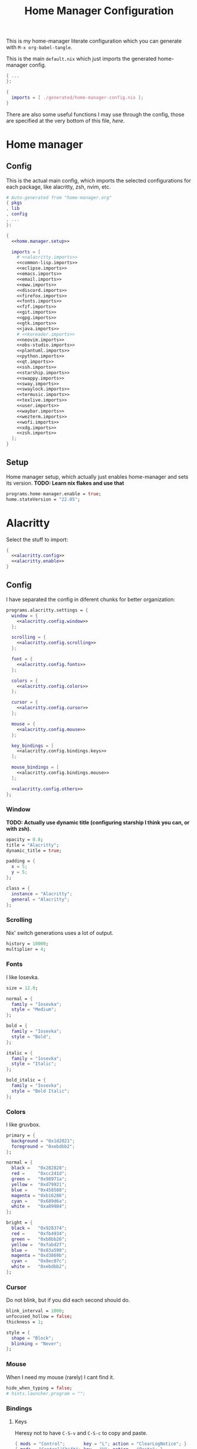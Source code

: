 #+TITLE: Home Manager Configuration
#+PROPERTY: header-args :noweb no-export :mkdirp yes

This is my home-manager literate configuration which you can generate
with ~M-x org-babel-tangle~.

This is the main ~default.nix~ which just imports the generated
home-manager config.

#+begin_src nix :tangle default.nix
{ ...
}:

{
  imports = [ ./generated/home-manager-config.nix ];
}
#+end_src

There are also some useful functions I may use through the config,
those are specified at the very bottom of this file, [[*Useful functions][here]].

* Home manager
** Config

This is the actual main config, which imports the selected
configurations for each package, like alacritty, zsh, nvim, etc.

#+begin_src nix :tangle generated/home-manager-config.nix
# Auto-generated from "home-manager.org"
{ pkgs
, lib
, config
, ...
}:

{
  <<home.manager.setup>>

  imports = [
    # <<alacritty.imports>>
    <<common-lisp.imports>>
    <<eclipse.imports>>
    <<emacs.imports>>
    <<email.imports>>
    <<eww.imports>>
    <<discord.imports>>
    <<firefox.imports>>
    <<fonts.imports>>
    <<fzf.imports>>
    <<git.imports>>
    <<gpg.imports>>
    <<gtk.imports>>
    <<java.imports>>
    # <<koreader.imports>>
    <<neovim.imports>>
    <<obs-studio.imports>>
    <<plantuml.imports>>
    <<python.imports>>
    <<qt.imports>>
    <<ssh.imports>>
    <<starship.imports>>
    <<swappy.imports>>
    <<sway.imports>>
    <<swaylock.imports>>
    <<termusic.imports>>
    <<texlive.imports>>
    <<user.imports>>
    <<waybar.imports>>
    <<wezterm.imports>>
    <<wofi.imports>>
    <<xdg.imports>>
    <<zsh.imports>>
  ];
}
#+end_src

** Setup

Home manager setup, which actually just enables home-manager and sets
its version.
*TODO: Learn nix flakes and use that*

#+NAME: home.manager.setup
#+begin_src nix
programs.home-manager.enable = true;
home.stateVersion = "22.05";
#+end_src

* Alacritty

Select the stuff to import:

#+NAME: alacritty.imports
#+begin_src nix
{
  <<alacritty.config>>
  <<alacritty.enable>>
}
#+end_src

** Config

I have separated the config in diferent chunks for better
organization:

#+NAME: alacritty.config
#+begin_src nix
programs.alacritty.settings = {
  window = {
    <<alacritty.config.window>>
  };

  scrolling = {
    <<alacritty.config.scrolling>>
  };

  font = {
    <<alacritty.config.fonts>>
  };

  colors = {
    <<alacritty.config.colors>>
  };

  cursor = {
    <<alacritty.config.cursor>>
  };

  mouse = {
    <<alacritty.config.mouse>>
  };

  key_bindings = [
    <<alacritty.config.bindings.keys>>
  ];

  mouse_bindings = [
    <<alacritty.config.bindings.mouse>>
  ];

  <<alacritty.config.others>>
};
#+end_src

*** Window

*TODO: Actually use dynamic title (configuring starship I think you
can, or with zsh).*

#+NAME: alacritty.config.window
#+begin_src nix
opacity = 0.8;
title = "Alacritty";
dynamic_title = true;

padding = {
  x = 5;
  y = 5;
};

class = {
  instance = "Alacritty";
  general = "Alacritty";
};
#+end_src

*** Scrolling

Nix' switch generations uses a lot of output.

#+NAME: alacritty.config.scrolling
#+begin_src nix
history = 10000;
multiplier = 4;
#+end_src

*** Fonts

I like Iosevka.

#+NAME: alacritty.config.fonts
#+begin_src nix
size = 12.0;

normal = {
  family = "Iosevka";
  style = "Medium";
};

bold = {
  family = "Iosevka";
  style = "Bold";
};

italic = {
  family = "Iosevka";
  style = "Italic";
};

bold_italic = {
  family = "Iosevka";
  style = "Bold Italic";
};
#+end_src

*** Colors

I like gruvbox.

#+NAME: alacritty.config.colors
#+begin_src nix
primary = {
  background = "0x1d2021";
  foreground = "0xebdbb2";
};

normal = {
  black =   "0x282828";
  red =     "0xcc241d";
  green =   "0x98971a";
  yellow =  "0xd79921";
  blue =    "0x458588";
  magenta = "0xb16286";
  cyan =    "0x689d6a";
  white =   "0xa89984";
};

bright = {
  black =   "0x928374";
  red =     "0xfb4934";
  green =   "0xb8bb26";
  yellow =  "0xfabd2f";
  blue =    "0x83a598";
  magenta = "0xd3869b";
  cyan =    "0x8ec07c";
  white =   "0xebdbb2";
};
#+end_src

*** Cursor

Do not blink, but if you did each second should do.

#+NAME: alacritty.config.cursor
#+begin_src nix
blink_interval = 1000;
unfocused_hollow = false;
thickness = 1;

style = {
  shape = "Block";
  blinking = "Never";
};
#+end_src

*** Mouse

When I need my mouse (rarely) I cant find it.

#+NAME: alacritty.config.mouse
#+begin_src nix
hide_when_typing = false;
# hints.launcher.program = "";
#+end_src

*** Bindings
**** Keys

Heresy not to have ~C-S-v~ and ~C-S-c~ to copy and paste.

#+NAME: alacritty.config.bindings.keys
#+begin_src nix
{ mods = "Control";       key = "L"; action = "ClearLogNotice"; }
{ mods = "Control|Shift"; key = "V"; action = "Paste"; }
{ mods = "Control|Shift"; key = "C"; action = "Copy"; }
#+end_src

**** Mouse

If ya lazy to ~C-S-v~, use ~mouse-3~.

#+NAME: alacritty.config.bindings.mouse
#+begin_src nix
{ mouse = "Middle"; action = "PasteSelection"; }
#+end_src

*** Others

#+NAME: alacritty.config.others
#+begin_src nix
live_config_reload = true;
working_directory = "None";
draw_bold_text_with_bright_colors = true;
#+end_src

** Enable

#+NAME: alacritty.enable
#+begin_src nix
programs.alacritty.enable = true;
#+end_src

* Common Lisp

Select the stuff to import:

#+NAME: common-lisp.imports
#+begin_src nix
{
  <<common-lisp.packages>>
  <<common-lisp.session-variables>>
  <<common-lisp.symlinked-files>>
}
#+end_src

** Config
*** Sbclrc

Sbcl init file:

#+begin_src lisp :tangle generated/sbcl-config-init.lisp
#-quicklisp
(let ((ql-init
        (merge-pathnames "setup.lisp"
                         (concatenate 'string
                                      (sb-ext:posix-getenv "NIX_QUICKLISP_DIR")
                                      "/"))))
  (when (probe-file ql-init)
    (load ql-init)))

(setf sb-impl::*default-external-format* :utf-8)
#+end_src

*** Common Lisp registry

#+begin_src conf :tangle generated/asdf-config.conf
(:tree "/GitRepos/common-lisp/")
#+end_src

** Packages

#+NAME: common-lisp.packages
#+begin_src nix
home.packages = with pkgs; [
  sbcl
  lispPackages.quicklisp
  lispPackages.asdf
];
#+end_src

** Session Variables

#+NAME: common-lisp.session-variables
#+begin_src nix
home.sessionVariables = {
  NIX_QUICKLISP_DIR = "${config.xdg.dataHome}/quicklisp";
};
#+end_src

** Symlinked files

Files to be symlinked in the user directory (actually under
~XDG_CONFIG_HOME~).

#+NAME: common-lisp.symlinked-files
#+begin_src nix
home.file = {
  ".sbclrc".source = ./sbcl-config-init.lisp;
};

xdg.configFile =
  let cl-registry = "common-lisp/source-registry.conf.d";
  in {
    "${cl-registry}/asdf.conf".source = ./asdf-config.conf;
  };
#+end_src

* Eclipse

Select the stuff to import:

#+NAME: eclipse.imports
#+begin_src nix
{
  <<eclipse.config>>
  <<eclipse.enable>>
}
#+end_src

** Config

Not much config possible for eclipse, just the package to use:

#+NAME: eclipse.config
#+begin_src nix
programs.eclipse = {
  package = pkgs.eclipses.eclipse-java;
  plugins = with pkgs.eclipses.plugins; [
    vrapper
  ];
};
#+end_src

** Enable

#+NAME: eclipse.enable
#+begin_src nix
programs.eclipse.enable = true;
#+end_src

* Emacs

Select the stuff to import:

#+NAME: emacs.imports
#+begin_src nix
{
  <<emacs.config>>
  <<emacs.enable>>
  <<emacs.overlays>>
  <<emacs.overrides>>
  <<emacs.packages>>
  <<emacs.symlinked-files>>
}
#+end_src

** Config

The config is separated in diferent chunks:

#+NAME: emacs.config
#+begin_src nix
programs.emacs = {
  package = pkgs.emacsPgtk;
};

services.emacs = {
  defaultEditor = true;
};
#+end_src

Here is the emacs config, also seperated in chunks:

#+begin_src lisp :tangle generated/emacs-config.el
<<emacs.config.user-data>>
<<emacs.config.ui>>
<<emacs.config.keybindings>>
<<emacs.config.org>>
<<emacs.config.email>>
<<emacs.config.development>>
<<emacs.config.others>>
#+end_src

*** User data
:PROPERTIES:
:header-args: :noweb-ref emacs.config.user-data
:END:

#+begin_src emacs-lisp
(setq user-full-name    "Alberto Robles Gomez"
      user-mail-address "aru_hackZ.official@zohomail.eu")
#+end_src

*** UI
:PROPERTIES:
:header-args: :noweb-ref emacs.config.ui
:END:
**** Basic config

#+begin_src emacs-lisp
(scroll-bar-mode -1)
(tool-bar-mode -1)
(tooltip-mode -1)
(menu-bar-mode -1)
(set-fringe-mode 10)
#+end_src

**** Column numbers

By default column number will be enabled in all buffers but
~org-mode~, ~term-mode~ and ~shell-mode~ won't do so.

#+begin_src emacs-lisp
(column-number-mode)
(global-display-line-numbers-mode t)

(dolist (mode '(org-mode-hook
                term-mode-hook
                shell-mode-hook
                slime-repl-mode-hook
                treemacs-mode-hook
                mu4e-main-mode-hook
                mu4e-headers-mode-hook
                mu4e-view-mode-hook
                mu4e-compose-mode-hook
                mu4e-org-mode-hook
                mu4e~update-mail-mode-hook
                mu4e-loading-mode-hook))
        (add-hook mode (lambda () (display-line-numbers-mode 0))))
#+end_src

**** Startup

#+begin_src emacs-lisp
(custom-set-variables
 '(inhibit-startup-screen t)
 '(initial-buffer-choice t))
#+end_src

**** Fonts

#+begin_src emacs-lisp
(set-face-attribute 'default nil :font "Iosevka" :height 120)
(set-face-attribute 'fixed-pitch nil :font "Iosevka" :height 120)
(set-face-attribute 'variable-pitch nil :font "Iosevka" :height 120)
#+end_src

**** Theme

#+begin_src emacs-lisp
(load-theme 'gruvbox-dark-hard t)
#+end_src

***** Packages

#+begin_src nix :noweb-ref emacs.extra-packages+
gruvbox-theme
#+end_src

**** Ivy

#+begin_src emacs-lisp
(ivy-mode 1)
(ivy-rich-mode 1)
#+end_src

***** Theming

#+begin_src emacs-lisp
(all-the-icons-ivy-rich-mode)
#+end_src

***** Packages

#+begin_src nix :noweb-ref emacs.extra-packages+
ivy
lsp-ivy
ivy-rich
all-the-icons-ivy-rich
#+end_src

**** Counsel

#+begin_src emacs-lisp
(counsel-mode 1)
#+end_src

***** Packages

#+begin_src nix :noweb-ref emacs.extra-packages+
counsel
#+end_src

**** All the icons

Getting those juicy icons

#+begin_src emacs-lisp
(require 'all-the-icons)
#+end_src

***** Packages

#+begin_src nix :noweb-ref emacs.extra-packages+
all-the-icons
#+end_src

**** Doom modeline
***** Packages

#+begin_src nix :noweb-ref emacs.extra-packages+
doom-modeline
#+end_src

***** Basic config

#+begin_src emacs-lisp
(doom-modeline-mode 1)
#+end_src

#+begin_src emacs-lisp
(setq doom-modeline-height 30)
#+end_src

**** Svg Tags
***** Packages

#+begin_src nix :noweb-ref emacs.extra-packages+
svg-tag-mode
#+end_src

***** Basic config

#+begin_src emacs-lisp
(require 'svg-tag-mode)
#+end_src

#+begin_src emacs-lisp
(setq svg-tag-tags
      '((":TODO:" . aru/org-svg-tag-todo)
        ("#\\+[a-zA-Z]+:" . aru/org-svg-tag-settings)))
#+end_src

***** Custom faces
****** Org

#+begin_src emacs-lisp
(defface aru/face-org-svg-tag-todo
  '((t :foreground "#98971a"
       :background "#282828"
       :box        (:line-width 1 :color "#98971a" :style nil)
       :weight     bold
       :family     unspecified
       :inherit    default))
  "Face for todo svg tags"
  :group nil)

(defface aru/face-org-svg-tag-settings
  '((t :foreground "#7c6f64"
       :background "#282828"
       :box        (:line-width 1 :color "#7c6f64" :style nil)
       :weight     bold
       :family     unspecified
       :inherit    default))
  "Face for title svg tags"
  :group nil)
#+end_src

***** Custom tags
****** Org

#+begin_src emacs-lisp
; (setq aru/org-svg-tag-todo
;       (svg-tag-make "TODO" 'aru/face-org-svg-tag-todo 2 0 5))

; (defun aru/org-svg-tag-settings (text)
;   (svg-tag-make (substring text 2 -1) 'aru/face-org-svg-tag-settings 2 0 5))
#+end_src

**** Which key

#+begin_src emacs-lisp
(setq which-key-idle-delay .5)
(which-key-mode)
#+end_src

***** Packages

#+begin_src nix :noweb-ref emacs.extra-packages+
which-key
#+end_src

**** Rainbow delimiters
***** Hooks

#+begin_src emacs-lisp
(add-hook 'prog-mode-hook #'rainbow-delimiters-mode)
#+end_src

***** Packages

#+begin_src nix :noweb-ref emacs.extra-packages+
rainbow-delimiters
#+end_src

**** Diff
***** Basic config

#+begin_src emacs-lisp
(defun aru/diff-faces ()
  (set-face-attribute 'diff-refine-removed nil
		      :background "#252122"
		      :foreground "#fb4934")
  (set-face-attribute 'diff-refine-added nil
		      :background "#212421"
		      :foreground "#98971a"))
#+end_src

*** Keybindings
:PROPERTIES:
:header-args: :noweb-ref emacs.config.keybindings
:END:
**** Random stuff

#+begin_src emacs-lisp
(global-set-key (kbd "<escape>") 'keyboard-escape-quit)
#+end_src

Make emacs recognize ~_~ as part of a word:

#+begin_src emacs-lisp
(modify-syntax-entry ?_ "w")
#+end_src

**** Evil

So evil-collection works:

#+begin_src emacs-lisp
(setq evil-want-keybinding nil)
#+end_src

Activating evil mode:

#+begin_src emacs-lisp
(evil-mode 1)
#+end_src

***** Packages

#+begin_src nix :noweb-ref emacs.extra-packages+
evil
#+end_src

**** Evil collection

#+begin_src emacs-lisp
(evil-collection-init)

(setq evil-collection-outline-bind-tab-p t
      evil-collection-calendar-want-org-bindings t
      evil-collection-setup-minibuffer t)
#+end_src

***** Packages

#+begin_src nix :noweb-ref emacs.extra-packages+
evil-collection
#+end_src

**** General

#+begin_src emacs-lisp
(setq general-override-states '(insert
                                emacs
                                hybrid
                                normal
                                visual
                                motion
                                operator
                                replace))
#+end_src

#+begin_src emacs-lisp
(general-define-key
 :states '(normal visual motion)
 :keymaps 'override
 :prefix "SPC"
 :non-normal-prefix "M-<return>"

 ; Treemacs
 "t" '(:ignore t :which-key "Treemacs")

 "t t" '(treemacs :which-key "Toggle treemacs sidebar")

 ; Buffer
 "b" '(:ignore t :which-key "Buffer")

 "b <right>" '(switch-to-next-buffer :which-key "Next")
 "b <left>" '(switch-to-prev-buffer :which-key "Previous")
 "b s" '(switch-to-buffer :which-key "Select")
 "b w" '(switch-to-buffer-other-window :which-key "Select to other window")

 "b k" '(:ignore t :which-key "Kill")
 "b k o" '(kill-buffer :which-key "Other")
 "b k f" '(kill-current-buffer :which-key "Focused")

 ; Window
 "w" '(:ignore t :which-key "Window")

 "w <up>" '(windmove-up :which-key "Top")
 "w <right>" '(windmove-right :which-key "Right")
 "w <down>" '(windmove-down :which-key "Bottom")
 "w <left>" '(windmove-left :which-key "Left")

 "w s" '(:ignore t :which-key "Split")
 "w s <right>" '(split-window-right :which-key "Right")
 "w s <down>" '(split-window-below :which-key "Below")

 "w d" '(:ignore t :which-key "Delete")
 "w d o" '(delete-other-window :which-key "Other")
 "w d f" '(delete-window :which-key "Focused")
 "w d <up>" '(windmove-delete-up :which-key "Top")
 "w d <right>" '(windmove-delete-right :which-key "Right")
 "w d <down>" '(windmove-delete-down :which-key "Bottom")
 "w d <left>" '(windmove-delete-left :which-key "Left")

 ; Web server
 "C-w" '(:ignore t :which-key "Web server")
 "C-w o" '(aru/web-server-open :which-key "Open web server")
 "C-w k" '(aru/web-server-kill :which-key "Kill current web server")

 ; Magit
 "m" '(magit :which-key "Magit")

 ; Mu4e (Email)
 "e" '(mu4e :which-key "Mu4e"))
#+end_src

***** Packages

#+begin_src nix :noweb-ref emacs.extra-packages+
general
#+end_src

*** Org
:PROPERTIES:
:header-args: :noweb-ref emacs.config.org
:END:
**** Basic config

#+begin_src emacs-lisp
(setq org-directory "~/Archive/Org/"

      org-ellipsis " ▾"

      org-priority-default 5
      org-priority-highest 1
      org-priority-lowest 5

      org-startup-folded t
      org-startup-indented t

      org-list-allow-alphabetical t

      org-edit-src-content-indentation 0

      org-todo-keywords '((sequencep "TODO(t)"
                                     "NEXT(n)"
                                     "|"
                                     "DONE(d)"
                                     "CANCELED(x)"))

      org-fancy-priorities-list '((?1 . "➀")
                                  (?2 . "➁")
                                  (?3 . "➂")
                                  (?4 . "➃")
                                  (?5 . "➄"))

      org-priority-faces '((?1 . (:foreground "#cc241d" :weight extrabold))
                           (?2 . (:foreground "#d65d0e" :weight bold))
                           (?3 . (:foreground "#d79921" :weight semibold))
                           (?4 . (:foreground "#98971a"))
                           (?5 . (:foreground "#689d6a"))))
#+end_src

**** UI tweaks
***** Visual fill

Making org buffers display on the center of the available space

#+begin_src emacs-lisp
(defun aru/org-mode-visual-fill ()
  (setq visual-fill-column-width 100
        visual-fill-column-center-text t)
  (visual-fill-column-mode 1))
#+end_src

****** Packages

#+begin_src nix :noweb-ref emacs.extra-packages+
visual-fill-column
#+end_src

**** Agenda

Not in use right now, copying my old config, I should start using it
again tho.

***** Basic config

#+begin_src emacs-lisp
(setq org-agenda-fontify-priorities t
      org-agenda-hide-tags-regexp "."

      org-agenda-files '("~/Archive/Org/inbox.org"
                         "~/Archive/Org/agenda.org"
                         "~/Archive/Org/notes.org"
                         "~/Archive/Org/projects.org")

      org-agenda-prefix-format '((agenda . " %i %-12:c%?-12t% s")
                                 (todo   . " ")
                                 (tags   . " %i %-12:c")
                                 (search . " %i %-12:c"))

      org-agenda-custom-commands
      '(("g" "Get Things Done (GTD)"
         ((todo "NEXT"
                ((org-agenda-skip-function
                  '(org-agenda-skip-entry-if 'deadline))
                 (org-agenda-prefix-format " % i%-16 c% s[%e]: ")
                 (org-agenda-overriding-header "\nTasks\n")))
          (tags-todo "inbox"
                     ((org-agenda-prefix-format " % i%-16 c% s[%e]: ")
                      (org-agenda-overriding-header "\nInbox\n")))
          (tags-todo "projects"
                     ((org-agenda-prefix-format " % i%-16 c% s[%e]: ")
                      (org-agenda-skip-function
                       '(org-agenda-skip-entry-if 'nottodo '("TODO")))
                      (org-agenda-overriding-header "\nProjects\n")))
          (tags "CLOSED>=\"<today>\""
                ((org-agenda-prefix-format " % i%-16 c% s[%e]: ")
                 (org-agenda-overriding-header "\nCompleted today\n")))))
        ("d" "Deadlines"
          (agenda nil
                  ((org-agenda-entry-types '(:deadline))
                   (org-agenda-skip-function
                    '(org-agenda-skip-entry-if 'nottode '("NEXT")))
                   (org-agenda-format-date "")
                   (org-deadline-warning-days 7)
                   (org-agenda-overriding-header "\nDeadlines\n"))))))
#+end_src

***** Advices

#+begin_src emacs-lisp
(advice-add 'org-agenda-quit :before
            (lambda (&rest _)
              (org-save-all-org-buffers)))
#+end_src

**** Capture
***** Basic config

#+begin_src emacs-lisp
(setq org-capture-templates
      '(("i" "Inbox" entry (file "~/Archive/Org/inbox.org")
         "* TODO %?\n/Entered on/ %U")
        ("m" "Meeting" entry (file+headline "~/Archive/Org/agenda.org" "Future")
         "* %? :meeting:\n<%<%Y-%m-%d %a %H:00>>")
        ("n" "Note" entry (file "~/Archive/Org/notes.org")
         "* NOTE (%a)\n/Entered on/ %U/n/n%?")
        ("@" "Inbox [mu4e]" entry (file "~/Archive/Org/inbox.org")
         "* TODO Reply to \"%a\" %?\n/Entered on/ %U")))
#+end_src

**** Refile
***** Basic config

#+begin_src emacs-lisp
(setq org-refile-targets '(("~/Documents/ORG/projects.org"
                      :regexp . "\\(?:\\(?:Note\\|Task\\)s\\)")))
#+end_src

***** Advices

#+begin_src emacs-lisp
(advice-add 'org-refile :before
            (lambda (&rest _)
              (org-save-all-org-buffers)))
#+end_src

**** Log
***** Basic config

#+begin_src emacs-lisp
(setq org-log-done 'time)
#+end_src

***** Functions

#+begin_src emacs-lisp
(defun aru/log-todo-next-creation-date (&rest _)
  "Log NEXT creation time inthe property drawer under the key 'ACTIVATED'"
  (when (and (string= (org-get-todo-state) "NEXT")
             (not (org-entry-get nil "ACTIVATED")))
        (org-entry-put nil "ACTIVATED" (format-time-string "[%Y-%m-%d %H:%M]"))))
#+end_src

***** Hooks

#+begin_src emacs-lisp
(add-hook 'org-after-todo-state-change-hook #'aru/log-todo-next-creation-date)
#+end_src

**** Publish
***** HTML
****** Packages

#+begin_src nix :noweb-ref emacs.extra-packages+
htmlize
#+end_src

****** Basic config

#+begin_src emacs-lisp
(setq org-html-head-include-default-style nil
      org-html-htmlize-output-type 'css
      org-html-html5-fancy t
      org-html-doctype "html5"
      org-html-checkbox-type 'unicode
      org-export-allow-bind-keywords t)
#+end_src

****** Project list

#+begin_src emacs-lisp :noweb-ref emacs.config.nix-expanded+
(setq org-publish-project-alist
      (let* ((org-publish-path "${config.xdg.userDirs.extraConfig.XDG_PUBLISH_DIR}")
             (org-project-path "${config.xdg.userDirs.extraConfig.XDG_ORG_DIR}")
             (org-project-name (string-replace "/" "_" org-project-path)))
      `((,org-project-path
         :components (,(concat org-project-name ".org")
                      ;,(concat org-project-name ".static")
                      ,(concat org-project-name ".scss-generation")))
        (,(concat org-project-name ".org")
         :headline-levels 6
         :recursive t
         :base-extension "org"
         :base-directory ,org-project-path
         :publishing-directory ,(concat org-publish-path "/Org")
         :publishing-function org-html-publish-to-html)
        ;(,(concat org-project-name ".static")
         ;:recursive t
         ;:base-extension ""
         ;:base-directory ,org-project-path
         ;:publishing-directory ,(concat org-publish-path "/Org")
         ;:publishing-function org-publish-attachment)
        (,(concat org-project-name ".scss-generation")
         :recursive t
         :base-extension "scss"
         :base-directory ,org-project-path
         :publishing-directory ,(concat org-publish-path "/Org")
         :publishing-function aru/org-scss-generation))))
#+end_src

****** Functions

#+begin_src emacs-lisp
(defun aru/org-scss-generation (plist filename pub-dir)
  (let* ((visiting (find-buffer-visiting filename))
         (scss-buffer (or visiting (find-file-noselect filename))))
    (with-current-buffer scss-buffer
      (compile (concat "sass -t compressed --update"
                       " "
                       filename
                       ":"
                       (org-export-output-file-name ".css" nil pub-dir))))
    (unless visiting (kill-buffer scss-buffer))))
#+end_src

****** Fixes

#+begin_src emacs-lisp
(with-eval-after-load 'org-element
  (defun org-element-plain-list-parser (limit affiliated structure)
    "Parse a plain list.

LIMIT bounds the search.  AFFILIATED is a list of which CAR is
the buffer position at the beginning of the first affiliated
keyword and CDR is a plist of affiliated keywords along with
their value.  STRUCTURE is the structure of the plain list being
parsed.

Return a list whose CAR is `plain-list' and CDR is a plist
containing `:type', `:begin', `:end', `:contents-begin' and
`:contents-end', `:structure', `:post-blank' and
`:post-affiliated' keywords.

Assume point is at the beginning of the list."
    (save-excursion
      (let* ((struct (or structure (org-element--list-struct limit)))
             (ol-alpha nil)
             (type (cond ((looking-at-p "[ \t]*[a-z]")
                          (setq ol-alpha 'lower) 'ordered)
                         ((looking-at-p "[ \t]*[A-Z]")
                          (setq ol-alpha 'upper) 'ordered)
                         ((looking-at-p "[ \t]*[0-9]") 'ordered)
                         ((nth 5 (assq (point) struct)) 'descriptive)
                         (t 'unordered)))
             (contents-begin (point))
             (begin (car affiliated))
             (contents-end (let* ((item (assq contents-begin struct))
                                  (ind (nth 1 item))
                                  (pos (nth 6 item)))
                             (while (and (setq item (assq pos struct))
                                         (= (nth 1 item) ind))
                               (setq pos (nth 6 item)))
                             pos))
             (end (progn (goto-char contents-end)
                         (skip-chars-forward " \r\t\n" limit)
                         (if (= (point) limit) limit (line-beginning-position)))))
        ;; Return value.
        (list 'plain-list
              (nconc
               (list :type type
                     :ol-alpha ol-alpha
                     :begin begin
                     :end end
                     :contents-begin contents-begin
                     :contents-end contents-end
                     :structure struct
                     :post-blank (count-lines contents-end end)
                     :post-affiliated contents-begin)
               (cdr affiliated)))))))

(with-eval-after-load 'ox-html
  (defun org-html-plain-list (plain-list contents _info)
    "Transcode a PLAIN-LIST element from Org to HTML.
CONTENTS is the contents of the list.  INFO is a plist holding
contextual information."
    (let* ((alpha nil)
           (type (pcase (org-element-property :type plain-list)
                   (`ordered (pcase (org-element-property :ol-alpha plain-list)
                               (`lower (setq alpha "lower-alpha"))
                               (`upper (setq alpha "upper-alpha")))
                             "ol")
                   (`unordered "ul")
                   (`descriptive "dl")
                   (other (error "Unknown HTML list type: %s" other))))
           (class (format "org-%s" type))
           (attributes (org-export-read-attribute :attr_html plain-list)))
      (format "<%s %s>\n%s</%s>"
              type
              (org-html--make-attribute-string
               (plist-put attributes :class
                          (org-trim
                           (mapconcat #'identity
                                      (list class alpha (plist-get attributes :class))
                                      " "))))
              contents
              type))))
#+end_src

****** Modified export functions
******* Removing cells and rows from org tables

When using org tables, I like to remove some columns I may use to
declare functions or values not needed when exported, just for
calculations or that stuff. And thats what this function does

The rows with its first cell marked with a ~<_>~ and columns marked
with a ~<~>~ are searched and removed at export (the original file
isn't overwritten).

#+begin_src emacs-lisp
(defun aru/org-export-delete-special-cols-n-rows (back-end)
   (while (re-search-forward "^[ \t]*| +\\(<_>\\) +|" nil t)
          (goto-char (match-beginning 1))
          (org-table-kill-row)
          (beginning-of-line))
   (beginning-of-buffer)
   (while (re-search-forward "| +\\(<~>\\) +|" nil t)
          (goto-char (match-beginning 1))
          (org-table-delete-column)
          (beginning-of-line)))
#+end_src

******* Remove empty table cells and make its siblings expand

This is still in WIP, no idea how to add the atributte ~rowspan~ or
~collspan~ to the sibling cells.

#+begin_src emacs-lisp
(defun org-html-table-cell (table-cell contents info)
  (let* ((table-cell-address (org-export-table-cell-address table-cell info))
         (table-row (org-export-get-parent table-cell))
         (table (org-export-get-parent-table table-cell))
         (cell-attrs
           (if (not (plist-get info :html-table-align-individual-fields))
               ""
               (format (if (and (boundp 'org-html-format-table-no-css)
                                org-html-format-table-no-css)
                           " align=\"%s\""
                           " class=\"org-%s\"")
                       (org-export-table-cell-alignment table-cell info)))))
    (cond
      ((or (not contents)
           (string= "" (org-trim contents)))
       "")
      ((and (org-export-table-has-header-p table info)
            (= 1 (org-export-table-row-group table-row info)))
       (let ((header-tags (plist-get info :html-table-header-tags)))
         (concat "\n"
                 (format (car header-tags) "col" cell-attrs)
                 contents
                 (cdr header-tags))))
      ((and (plist-get info :html-table-use-header-tags-for-first-column)
            (zerop (cdr (org-export-table-cell-address table-cell info))))
       (let ((header-tags (plist-get info :html-table-header-tags)))
         (concat "\n"
                 (format (car header-tags) "row" cell-attrs)
                 contents
                 (cdr header-tags))))
      (t
       (let ((data-tags (plist-get info :html-table-data-tags)))
         (concat "\n"
                 (format (car data-tags) cell-attrs)
                 contents
                 (cdr data-tags)))))))
#+end_src

****** Hooks

#+begin_src emacs-lisp
(add-hook 'org-export-before-processing-hook
          #'aru/org-export-delete-special-cols-n-rows)
#+end_src

**** Faces

#+begin_src emacs-lisp
(defun aru/org-faces ()
  (dolist (face '((org-document-title . 1.5)
                  (org-level-1 . 1.4)
                  (org-level-2 . 1.25)
                  (org-level-3 . 1.1)
                  (org-level-4 . 1.1)
                  (org-level-5 . 1.1)
                  (org-level-6 . 1.05)
                  (org-level-7 . 1.05)))
    (set-face-attribute (car face) nil :font "Iosevka" :height (cdr face))))
#+end_src

**** Superstar
***** Basic config

#+begin_src emacs-lisp
(setq org-superstar-headline-bullets-list '("◉" "◈" "⬠" "⬡" "○"))
#+end_src

***** Packages

#+begin_src nix :noweb-ref emacs.extra-packages+
org-superstar
#+end_src

**** Hooks

#+begin_src emacs-lisp
(defun aru/org-hook ()
  (set-face-attribute 'org-ellipsis nil :underline nil)
  (org-superstar-mode 1)
  (turn-on-auto-fill)
  (aru/org-faces)
  (aru/org-mode-visual-fill)
  (aru/org-plantuml-mode-hook)
  (aru/org-shell-mode-hook))
#+end_src

#+begin_src emacs-lisp
(defun aru/org-src-hook ()
  (setq indent-tabs-mode nil))
#+end_src

#+begin_src emacs-lisp
(add-hook 'org-mode-hook #'aru/org-hook)
(add-hook 'org-src-mode-hook #'aru/org-src-hook)
#+end_src

**** Plantuml
***** Basic config

#+begin_src emacs-lisp
(defun aru/org-plantuml-mode-hook ()
  (setq org-plantuml-executable-path (getenv "PLANTUML_BIN"))
  (setq org-plantuml-exec-mode 'plantuml)
  (add-to-list 'org-src-lang-modes '("plantuml" . plantuml))
  (org-babel-do-load-languages 'org-babel-load-languages '((plantuml . t))))

(setq plantuml-executable-path (getenv "PLANTUML_BIN"))
(setq plantuml-default-exec-mode 'executable)
#+end_src

***** Packages

#+begin_src nix :noweb-ref emacs.extra-packages+
plantuml-mode
#+end_src

**** Shell
***** Basic config

#+begin_src emacs-lisp
(defun aru/org-shell-mode-hook ()
  (org-babel-do-load-languages 'org-babel-load-languages '((shell . t))))
#+end_src

**** Latex
***** Basic config

#+begin_src emacs-lisp
(setq org-format-latex-options '(:foreground "#8ec07c"
                                 :background default
                                 :scale 1.0
                                 :html-foreground "Black"
                                 :html-background "Transparent"
                                 :html-scale 1.0
                                 :matchers ("begin" "$1" "$" "$$" "\\(" "\\[")))
#+end_src

*** Email
:PROPERTIES:
:header-args: :noweb-ref emacs.config.email
:END:
**** Basic config

First time I needed to add this ...

#+begin_src emacs-lisp
(require 'mu4e)
#+end_src

Also autostart pinentry (I need it also for git):

#+begin_src emacs-lisp
(pinentry-start)
#+end_src

I would like if this was auto generated in some way from the nix
config:

#+begin_src emacs-lisp
(setq mu4e-refile-folder "/Archive"
      mu4e-drafts-folder "/Drafts"
      mu4e-sent-folder "/Sent"
      mu4e-trash-folder "/Trash"
      mu4e-compose-signature "Alberto (a.k.a. aru)"
      mu4e-compose-signature-auto-include t
      mu4e-use-fancy-chars t
      mu4e-get-mail-command "mbsync aru"
      mu4e-update-interval 60
      mu4e-sent-messages-behavior 'sent

      mail-user-agent 'mu4e-user-agent

      message-send-mail-function 'smtpmail-send-it)
#+end_src

#+begin_src emacs-lisp :noweb-ref emacs.config.nix-expanded+
(setq mu4e-attachment-dir "${config.xdg.userDirs.extraConfig.XDG_MAIL_DIR}")
#+end_src

**** SMTP config

#+begin_src emacs-lisp
(setq smtpmail-smtp-server "smtp.zoho.eu"
      smtpmail-smtp-service 465
      smtpmail-smtp-user "aru_hackZ.official@zohomail.eu"
      smtpmail-stream-type 'ssl)
#+end_src

**** Auth config

Setting up the auth store:

#+begin_src emacs-lisp
(auth-source-pass-enable)

(setq auth-source-debug t
      auth-source-do-cache nil
      auth-sources '(password-store))
#+end_src

#+begin_src emacs-lisp :noweb-ref emacs.config.nix-expanded+
(setq auth-source-pass-filename "${config.xdg.userDirs.extraConfig.XDG_KEYS_DIR}")
#+end_src

With that you can create folders in ~XDG_KEYS_HOME~ named with the
server and inside place gpg files named after the username of the SMTP
server with the password. In my case it would be
~smtp.zoho.eu/aru_hackZ.official@zohomail.eu.gpg~.

**** MML config

Using some gpg key as default

#+begin_src emacs-lisp
(setq mml-secure-key-preferences
      '((OpenPGP
         (sign ("aru_hackZ.official@zohomail.eu"
                "D7D93ECFDA731BE3159F6BD93A581BDE765C0DFA"))
         (encrypt ("aru_hackZ.official@zohomail.eu"
                   "D7D93ECFDA731BE3159F6BD93A581BDE765C0DFA"))))
      mml-secure-openpgp-sign-with-sender t)
#+end_src

**** Notifications

I will be using ~mu4e-alert~ for this.

***** Basic config

Using libnotify

#+begin_src emacs-lisp
(mu4e-alert-set-default-style 'libnotify)
#+end_src

***** Hooks

#+begin_src emacs-lisp
(add-hook 'after-init-hook #'mu4e-alert-enable-notifications)
(add-hook 'after-init-hook #'mu4e-alert-enable-mode-line-display)
#+end_src

**** Hooks

#+begin_src emacs-lisp
(add-hook 'message-send-hook #'mml-secure-message-sign-pgpmime)
#+end_src

**** Packages

#+begin_src nix :noweb-ref emacs.extra-packages+
# To make sure that mu is in load-path, since it seems there are people
# reporting it doesn't appear in their's, no problem in mine tho
pkgs.mu

mu4e-alert
pinentry
#+end_src

*** Development
:PROPERTIES:
:header-args: :noweb-ref emacs.config.development
:END:
**** LSP
***** Packages

#+begin_src nix :noweb-ref emacs.extra-packages+
lsp-mode
lsp-ui
#+end_src

#+begin_src nix :noweb-ref emacs.packages+
nodePackages.vscode-css-languageserver-bin
nodePackages.vscode-html-languageserver-bin
#+end_src

***** Hooks

#+begin_src emacs-lisp
(add-hook 'lsp-mode-hook #'lsp-ui-mode)
(add-hook 'lsp-mode-hook #'flycheck-mode)
#+end_src

**** Dap
***** Packages

#+begin_src nix :noweb-ref emacs.extra-packages+
dap-mode
#+end_src

***** Hooks

#+begin_src emacs-lisp
(add-hook 'lsp-mode-hook #'dap-mode)
#+end_src

**** Flycheck

***** Packages

#+begin_src nix :noweb-ref emacs.extra-packages+
flycheck
#+end_src

**** Treemacs
***** Packages

#+begin_src nix :noweb-ref emacs.extra-packages+
treemacs
lsp-treemacs
treemacs-all-the-icons
#+end_src

***** Basic config

#+begin_src emacs-lisp
(lsp-treemacs-sync-mode 1)
#+end_src

***** Theming

Making it use all-the-icons instead of default icons.

#+begin_src emacs-lisp
(require 'treemacs-all-the-icons)
(treemacs-load-theme "all-the-icons")
#+end_src

**** Dired
***** Packages

#+begin_src nix :noweb-ref emacs.extra-packages+
all-the-icons-dired
#+end_src

***** Theming

Making dired use all-the-icons too!

#+begin_src emacs-lisp
(add-hook 'dired-mode-hook #'all-the-icons-dired-mode)
#+end_src

**** Projectile
***** Packages

#+begin_src nix :noweb-ref emacs.extra-packages+
projectile
#+end_src

***** Basic config

#+begin_src emacs-lisp
(projectile-mode +1)
#+end_src

**** Web mode
***** Packages

#+begin_src nix :noweb-ref emacs.extra-packages+
web-mode
#+end_src

***** Auto modes

#+begin_src emacs-lisp
(add-to-list 'auto-mode-alist '("\\.html?\\'" . web-mode))
(add-to-list 'auto-mode-alist '("\\.css?\\'" . web-mode))
(add-to-list 'auto-mode-alist '("\\.scss?\\'" . web-mode))
(add-to-list 'auto-mode-alist '("\\.js?\\'" . web-mode))
(add-to-list 'auto-mode-alist '("\\.nix?\\'" . nix-mode))
#+end_src

***** Hooks

#+begin_src emacs-lisp
(defun aru/web-mode-hook ()
  (setq indent-tabs-mode t
        tab-width        2)
  (web-mode-use-tabs)
  (global-set-key (kbd "C-SPC") 'emmet-expand-line)
  (add-hook 'after-save-hook #'aru/scss-compile-maybe))
#+end_src

#+begin_src emacs-lisp
(add-hook 'web-mode-hook #'lsp)
(add-hook 'web-mode-hook #'emmet-mode)
(add-hook 'web-mode-hook #'aru/web-mode-hook)
#+end_src

**** Scss
***** Basic config

Adding scss to lsp languages (giving it an id/name):

#+begin_src emacs-lisp
(add-to-list 'lsp-language-id-configuration '(".*\\.scss" . "scss"))
#+end_src

***** Functions

Default variables:

#+begin_src emacs-lisp
(defcustom aru/do-compile-scss nil
  "Wanna compile scss?"
  :type 'boolean)

(defcustom aru/scss-sass-options '()
  "Scss compile options"
  :type '(repeat string))

(defcustom aru/scss-output-directory nil
  "Output directory for compiled files"
  :type '(choice (const :tag "Same dir" nil)
                 (string :tag "Relative dir")))
#+end_src

Scss compile function:

#+begin_src emacs-lisp
(defun aru/scss-compile ()
  (interactive)
  (compile (concat "sass"
                   " "
                   (mapconcat 'identity aru/scss-sass-options " ")
                   " --update "
                   (when (string-match ".*/" buffer-file-name)
                     (concat "'" (match-string 0 buffer-file-name) "'"))
                   (when aru/scss-output-directory
                     (concat ":'" aru/scss-output-directory "'")))))
#+end_src

Check if the file is a scss file:
**TODO: Make a scss mode for an easier way to do this*

#+begin_src emacs-lisp
(defun aru/is-scss-file ()
  (interactive)
  (if (string=
       (file-name-extension (buffer-file-name (window-buffer (minibuffer-selected-window))))
       "scss")
      t nil))
#+end_src

If it's a scss file, compile unless it was declared not to do so.

#+begin_src emacs-lisp
(defun aru/scss-compile-maybe ()
  (if (and (aru/is-scss-file)
           aru/do-compile-scss)
      (aru/scss-compile)))
#+end_src

**** Emmet
***** Packages

#+begin_src nix :noweb-ref emacs.extra-packages+
emmet-mode
#+end_src

***** Hooks

#+begin_src emacs-lisp
(defun aru/emmet-mode-hook ()
  (setq emmet-self-closing-tag-style " /"
        emmet-move-cursor-between-quotes t))
#+end_src

#+begin_src emacs-lisp
(add-hook 'emmet-mode-hook #'aru/emmet-mode-hook)
#+end_src

**** Java
***** Packages

#+begin_src nix :noweb-ref emacs.extra-packages+
lsp-java
#+end_src

***** Hooks

#+begin_src emacs-lisp
(defun aru/java-mode-hook ()
  (setq indent-tabs-mode t
        tab-width        4))
#+end_src

#+begin_src emacs-lisp
(add-hook 'java-mode-hook #'lsp)
(add-hook 'java-mode-hook #'aru/java-mode-hook)
#+end_src

**** Lua
***** Packages

#+begin_src nix :noweb-ref emacs.extra-packages+
lua-mode
company-lua
#+end_src

***** Basic config

#+begin_src emacs-lisp
(setq lua-indent-level 4)
#+end_src

***** Hooks

#+begin_src emacs-lisp
(defun aru/lua-mode-hook ()
  (setq indent-tabs-mode nil))
#+end_src

#+begin_src emacs-lisp
(add-hook 'lua-mode-hook #'aru/lua-mode-hook)
#+end_src

**** Elisp
***** Hooks
#+begin_src emacs-lisp
(defun aru/elisp-mode-hook ()
  (setq indent-tabs-mode nil))
#+end_src

#+begin_src emacs-lisp
(add-hook 'emacs-lisp-mode-hook #'aru/elisp-mode-hook)
#+end_src

**** Lisp
***** Hooks

#+begin_src emacs-lisp
(defun aru/lisp-mode-hook ()
  (setq indent-tabs-mode nil))
#+end_src

#+begin_src emacs-lisp
(add-hook 'lisp-mode-hook #'aru/lisp-mode-hook)
#+end_src

**** Nix
***** Packages

#+begin_src nix :noweb-ref emacs.extra-packages+
nix-mode
#+end_src

**** Magit
***** Basic config

#+begin_src emacs-lisp
(setq magit-diff-highlight-trailing t
      magit-diff-paint-whitespace t
      magit-diff-refine-ignore-whitespace nil
      magit-diff-refine-hunk 'all)
#+end_src

***** Packages

#+begin_src nix :noweb-ref emacs.extra-packages+
magit
#+end_src

***** Hooks

#+begin_src emacs-lisp
(add-hook 'magit-mode-hook #'aru/diff-faces)
#+end_src

**** Company
***** Packages

#+begin_src nix :noweb-ref emacs.extra-packages+
company
#+end_src

***** Hooks

#+begin_src emacs-lisp
(add-hook 'after-init-hook #'global-company-mode)
#+end_src

**** Slime
***** Basic config

#+begin_src emacs-lisp
(setq inferior-lisp-program "sbcl")
#+end_src

***** Packages

#+begin_src nix :noweb-ref emacs.extra-packages+
slime
slime-company
#+end_src

**** Yasnippet
***** Packages

#+begin_src nix :noweb-ref emacs.extra-packages+
yasnippet
#+end_src

***** Hooks

#+begin_src emacs-lisp
(add-hook 'after-init-hook #'yas-global-mode)
#+end_src

**** Yaml
***** Packages

#+begin_src nix :noweb-ref emacs.extra-packages+
yaml-mode
#+end_src

**** Lispy
***** Basic config

#+begin_src emacs-lisp
(defun aru/check-closing-paren ()
  (interactive "*")
  (if (= (char-after) ?\))
      (forward-char)
    (insert ")")))
#+end_src

***** Keybindings

#+begin_src emacs-lisp
(general-define-key
 :states '(insert)
 :keymaps '(lisp-mode-map emacs-lisp-mode-map)
 "(" 'lispy-parens
 ")" 'aru/check-closing-paren)
#+end_src

***** Hooks

#+begin_src emacs-lisp
(add-hook 'lisp-mode-hook (lambda () (lispy-mode 1)))
(add-hook 'emacs-lisp-mode-hook (lambda () (lispy-mode 1)))
#+end_src

***** Packages

#+begin_src nix :noweb-ref emacs.extra-packages+
lispy
#+end_src

**** Nxml
***** Basic config

Tag folding:

#+begin_src emacs-lisp
(require 'hideshow)
(require 'sgml-mode)
(require 'nxml-mode)

(add-to-list 'hs-special-modes-alist
             '(nxml-mode
               "<!--\\|<[^/>]*[^/]>"
               "-->\\|</[^/>]*[^/]>"

               "<!--"
               sgml-skip-tag-forward
               nil))

(add-hook 'nxml-mode-hook 'hs-minor-mode)

;; optional key bindings, easier than hs defaults
(define-key nxml-mode-map (kbd "C-c C-f") 'hs-toggle-hiding)
#+end_src

#+begin_src emacs-lisp
(setq nxml-attribute-indent 2)
#+end_src

***** Hooks

#+begin_src emacs-lisp
(defun aru/nxml-mode-hook ()
  (setq indent-tabs-mode t
        tab-width        2)
  (global-set-key (kbd "C-SPC") #'emmet-expand-line))
#+end_src

#+begin_src emacs-lisp
(add-hook 'nxml-mode-hook #'aru/nxml-mode-hook)
(add-hook 'nxml-mode-hook #'lsp)
(add-hook 'nxml-mode-hook #'emmet-mode)
#+end_src

**** Web server

#+begin_src emacs-lisp
(defvar *aru/web-server-ports-opened* '())
(defvar *aru/web-server-port-default* 8000)

(defun aru/web-server-add-opened-port (name port)
  (push (cons name port) *aru/web-server-ports-opened*))

(defun aru/web-server-remove-opened-port (name)
  (let ((name-port-cons (assoc name *aru/web-server-ports-opened*)))
    (setq *aru/web-server-ports-opened*
          (delq name-port-cons *aru/web-server-ports-opened*))
    (cdr name-port-cons)))

(defun aru/web-server-get-new-port ()
  (require 'dash)
  (if (length= *aru/web-server-ports-opened* 0)
      *aru/web-server-port-default*
    (1+ (cdr (--max-by (> (cdr it) (cdr other))
                       *aru/web-server-ports-opened*)))))

(defun aru/web-server-get-name ()
  (format "web-server-%s" (projectile-project-name)))

(defun aru/web-server-open ()
  (interactive)
  (let ((name (aru/web-server-get-name)))
    (if (get-process name)
        (message "Web server already started in this project.")
      (aru/web-server--open name))))

(defun aru/web-server--open (name)
  (let* ((port (aru/web-server-get-new-port))
         (cmd (format "python3 -m http.server --directory %s %d"
                     (projectile-project-root)
                     port))
         (buffer-name (format "*%s*" name)))
    (start-process-shell-command name buffer-name cmd)
    (aru/web-server-add-opened-port name port)
    (message "Web server started on port %d" port)))

(defun aru/web-server-kill ()
  (interactive)
  (let* ((name (aru/web-server-get-name))
         (process (get-process name)))
    (if process
        (aru/web-server--kill process name)
      (message "Can't stop what isn't started."))))

(defun aru/web-server--kill (process name)
  (delete-process process)
  (message "Web server on port %d closed."
           (aru/web-server-remove-opened-port name)))
#+end_src

*** Others
:PROPERTIES:
:header-args: :noweb-ref emacs.config.others
:END:

#+begin_src emacs-lisp
(setq backup-by-copying t
      version-control t
      delete-old-versions t
      kept-new-versions 20
      kept-old-versions 5)
#+end_src

#+begin_src emacs-lisp :noweb-ref emacs.config.nix-expanded+
(setq backup-directory-alist '(("." . "${config.xdg.configHome}/emacs/backup/")))
#+end_src

**** Elcord
***** Basic config

#+begin_src emacs-lisp
(require 'elcord)
(elcord-mode)

(setq elcord-refresh-rate 5)
#+end_src

***** Package

#+begin_src nix :noweb-ref emacs.extra-packages+
elcord
#+end_src

** Enable

#+NAME: emacs.enable
#+begin_src nix
programs.emacs.enable = true;

# Note: not working (at least for me)
services.emacs.enable = true;
services.emacs.client.enable = true;
services.emacs.socketActivation.enable = true;
#+end_src

** Overlays

Using emacs pure gtk package since I'm using wayland.

#+NAME: emacs.overlays
#+begin_src nix
nixpkgs.overlays = [
  (
    <<emacs.overlays.emacs-nixpkgs>>
  )
];
#+end_src

*** Emacs nixpkgs

#+NAME: emacs.overlays.emacs-nixpkgs
#+begin_src nix
let
  repo = "https://github.com/nix-community/emacs-overlay";
  commit = "7368fbf298996bc024396c1cdb1e194f7a2cd3c6";
in import (builtins.fetchTarball {
  url = "${repo}/archive/${commit}.tar.gz";
})
#+end_src

** Overrides

Override org package to use elpa instead of builtin

#+NAME: emacs.overrides
#+begin_src nix
programs.emacs.overrides = self: super: {
  org = self.elpaPackages.org;
};
#+end_src

** Packages

#+NAME: emacs.packages
#+begin_src nix
home.packages = with pkgs; [
  <<emacs.packages+>>
];

programs.emacs.extraPackages = (epkgs: with epkgs; [
  <<emacs.extra-packages+>>
]);
#+end_src

** Symlinked files

Files to be symlinked in the user directory (actually under
~XDG_CONFIG_HOME~).

#+NAME: emacs.symlinked-files
#+begin_src nix
xdg.configFile = {
  "emacs/init.el".text = builtins.concatStringsSep "\n" [
    (lib.strings.fileContents ./emacs-config.el)
    ''
    <<emacs.config.nix-expanded+>>
    ''
  ];
};
#+end_src

* Email

Select the stuff to import:

#+NAME: email.imports
#+begin_src nix
{
  <<email.config>>
  <<email.enable>>
}
#+end_src

** Config

My email config uses the ~XDG_MAIL_DIR~ as mail home, which is defined
under the xdg config.

#+NAME: email.config
#+begin_src nix
# services.mbsync = {
#   enable = true;
#   frequency = "*-*-* *:*:00";
#   postExec = "${pkgs.mu}/bin/mu index";
# };

accounts.email = {
  maildirBasePath = config.xdg.userDirs.extraConfig.XDG_MAIL_DIR;
  accounts = {
    aru =
      <<email.config.aru>>
  };
};
#+end_src

*** Aru's config

My main mail config.
*TODO: Set up a way to auto generate emacs mu4e config*

#+NAME: email.config.aru
#+begin_src nix
let email = "aru_hackZ.official@zohomail.eu";
    imapHost = "imap.zoho.eu";
in {
  address = email;
  userName = email;
  realName = "Alberto Robles Gomez";
  primary = true;
  mu.enable = true;

  passwordCommand =
    <<email.config.aru.password-command>>

  folders = {
    <<email.config.aru.folders>>
  };

  signature = {
    <<email.config.aru.signature>>
  };

  gpg = {
    <<email.config.aru.gpg>>
  };

  imap = {
    <<email.config.aru.imap>>
  };

  smtp = {
    <<email.config.aru.smtp>>
  };

  mbsync = {
    <<email.config.aru.mbsync>>
  };
};
#+end_src

**** Folders

#+NAME: email.config.aru.folders
#+begin_src nix
drafts = "Drafts";
inbox = "Inbox";
sent = "Sent";
trash = "Trash";
#+end_src

**** Gpg

#+NAME: email.config.aru.gpg
#+begin_src nix
signByDefault = true;
key = "3A581BDE765C0DFA";
#+end_src

**** Imap

#+NAME: email.config.aru.imap
#+begin_src nix
host = imapHost;
port = 993;
#+end_src

**** Mbsync

#+NAME: email.config.aru.mbsync
#+begin_src nix
enable = true;
create = "both";
expunge = "both";
#+end_src

**** Password command

#+NAME: email.config.aru.password-command
#+begin_src nix
let keysDir = config.xdg.userDirs.extraConfig.XDG_KEYS_DIR;
in "gpg --quiet --decrypt ${keysDir}/${imapHost}/${email}.gpg";
#+end_src

**** Signature

#+NAME: email.config.aru.signature
#+begin_src nix
showSignature = "append";
text = "\n------\nBy aru\n";
#+end_src

**** Smtp

#+NAME: email.config.aru.smtp
#+begin_src nix
host = "smtp.zoho.eu";
port = 465;
#+end_src

** Enable

#+NAME: email.enable
#+begin_src nix
programs.mu.enable = true;
programs.mbsync.enable = true;
#+end_src

* Eww

Select the stuff to import:

#+NAME: eww.imports
#+begin_src nix
{
  <<eww.config>>
  <<eww.overlays>>
  <<eww.packages>>
  <<eww.symlinked-files>>
}
#+end_src

** Config
*** Test config

Testing some stuff.

#+begin_src lisp :tangle generated/eww-config.yuck
(defwindow Test1
  :monitor 0
  :geometry (geometry :x "0%"
                      :y "0%"
                      :width "60%"
                      :height "60%"
                      :anchor "center")
  :stacking "bottom"
  :exclusive false
  :focusable true
  (cpu-usage))

(defwidget cpu-usage []
  (box :class "cpu-usage"
       :space-evenly true
       :halign "start"
       :valign "start"
    (circular-progress :value {EWW_CPU.avg}
                       :start-at 25
                       :width 100
                       :height 100
                       :thickness 5.0
                       :clockwise true
      (label :text "CPU"))))
#+end_src

*** Style

The css to make everything look better.

#+begin_src scss :tangle generated/eww-style.scss
/* Nothing */
#+end_src

** Overlays

Use the lattest commit in the master branch instead of lattest
release.

#+NAME: eww.overlays
#+begin_src nix
nixpkgs.overlays = [
  (
    <<eww.overlays.eww-wayland-master>>
  )
];
#+end_src

*** Eww wayland master

#+NAME: eww.overlays.eww-wayland-master
#+begin_src nix
self: super:
{
  eww-wayland-master = super.eww-wayland.overrideAttrs (oldAttrs: rec {
    version = "fb0e57a0149904e76fb33807a2804d4af82350de";
    src = super.fetchFromGitHub {
      owner = "elkowar";
      repo = "eww";
      rev = "${version}";
      sha256 = "sha256-oAbB9aW/nqg02peqGEfETOGgeXarI6ZcAZ6DzDXbOSE=";
    };

    cargoDeps = oldAttrs.cargoDeps.overrideAttrs (super.lib.const {
      inherit src;
      name = "eww-vendor.tar.gz";
      outputHash = "sha256-zN6qqCvFYCD3sUIqC9XZyyUVc/9zQ0UB/gRq96Gaf94=";
    });
  });
}
#+end_src

** Packages

#+NAME: eww.packages
#+begin_src nix
home.packages = with pkgs; [
  eww-wayland-master
];
#+end_src

** Symlinked files

Files to be symlinked in the user directory (actually under
~XDG_CONFIG_HOME~).

#+NAME: eww.symlinked-files
#+begin_src nix
xdg.configFile = {
  "eww/eww.yuck".source = ./eww-config.yuck;
  "eww/eww.scss".source = ./eww-style.scss;
};
#+end_src

* Discord

Select the stuff to import:

#+NAME: discord.imports
#+begin_src nix
{
  <<discord.packages>>
}
#+end_src

** Packages

#+NAME: discord.packages
#+begin_src nix
nixpkgs.config.allowUnfreePredicate = pkg: builtins.elem (lib.getName pkg) [
  "discord"
];

home.packages = with pkgs; [
  discord
];
#+end_src

* Firefox

Select the stuff to import:

#+NAME: firefox.imports
#+begin_src nix
{
  <<firefox.packages>>
}
#+end_src

** Packages

#+NAME: firefox.packages
#+begin_src nix
home.packages = with pkgs; [
  firefox
];
#+end_src

* Fonts

Select the stuff to import:

#+NAME: fonts.imports
#+begin_src nix
{
  <<fonts.packages>>
}
#+end_src

** Packages

#+NAME: fonts.packages
#+begin_src nix
home.packages = with pkgs; [
  <<fonts.packages.iosevka>>
  <<fonts.packages.noto>>
  <<fonts.packages.emacs-icons>>
];
#+end_src

*** Iosevka

#+NAME: fonts.packages.iosevka
#+begin_src nix
iosevka
(nerdfonts.override { fonts = [ "Iosevka" ]; })
#+end_src

*** Noto

#+NAME: fonts.packages.noto
#+begin_src nix
noto-fonts
noto-fonts-cjk
noto-fonts-emoji
#+end_src

*** Emacs icons

#+NAME: fonts.packages.emacs-icons
#+begin_src nix
emacs-all-the-icons-fonts
#+end_src

* Fzf

Select the stuff to import:

#+NAME: fzf.imports
#+begin_src nix
{
  <<fzf.enable>>
}
#+end_src

** Enable

#+NAME: fzf.enable
#+begin_src nix
programs.fzf.enable = true;
programs.fzf.enableZshIntegration = true;
#+end_src

* Git

Select the stuff to import:

#+NAME: git.imports
#+begin_src nix
{
  <<git.config>>
  <<git.enable>>
  <<git.packages>>
}
#+end_src

** Config

Setting up git config, it is separated in minor chunks (again) for
better organization.

#+NAME: git.config
#+begin_src nix
programs.git = {
  <<git.config.user>>
  <<git.config.gpg-signing>>
  <<git.config.ignores>>
  <<git.config.extra>>
};
#+end_src

*** User

Setting both my email and username used in github.

#+NAME: git.config.user
#+begin_src nix
userEmail = config.accounts.email.accounts.aru.address;
userName = "aru-hackZ";
#+end_src

*** GPG signing

Use gpg to sign commits.

#+NAME: git.config.gpg-signing
#+begin_src nix
signing.signByDefault = true;
signing.key = "62F49107DB7386A7";
#+end_src

*** Ignores

Ignore ~<file-name>.<extension>~~ files generated from emacs.

#+NAME: git.config.ignores
#+begin_src nix
ignores = [
  "*~"
];
#+end_src

*** Extra

Setting the default branch name to be ~main~.

#+NAME: git.config.extra
#+begin_src nix
extraConfig = {
  init = {
    defaultBranch = "main";
  };
};
#+end_src

** Enable

#+NAME: git.enable
#+begin_src nix
programs.git.enable = true;
#+end_src

** Packages

#+NAME: git.packages
#+begin_src nix
home.packages = with pkgs; [
  git-crypt
];
#+end_src

* Gpg

Select the stuff to import:

#+NAME: gpg.imports
#+begin_src nix
{
  <<gpg.config>>
  <<gpg.enable>>
}
#+end_src

** Config

More config chunks!

#+NAME: gpg.config
#+begin_src nix
services.gpg-agent = {
  <<gpg.config.ssh-keys>>
  <<gpg.config.ttl>>
  <<gpg.config.pinentry>>
  <<gpg.config.extra>>
};
#+end_src

*** SSH keys

Use this gpg key as ssh identification, you can make your gpg key be
able to be used as an ssh identification by following [[https://opensource.com/article/19/4/gpg-subkeys-ssh][this article]] and
adding here your key by doing ~gpg -K --with-keygrip~ and searching
the key marked with an ~[A]~. Also you need to export the key as an
ssh key and move it to ~~/.ssh/~ with ~gpg --export-ssh-key <key>
~/.ssh/id_rsa.pub~. And finally make sure to add it to the server you
using that key with, like github.

#+NAME: gpg.config.ssh-keys
#+begin_src nix
sshKeys = [ "2DFF735B955F966CA0A33CE3EBECBBFF6EA666FF" ];
#+end_src

*** TTL

Dont ask me for a password again for 8h.

#+NAME: gpg.config.ttl
#+begin_src nix
defaultCacheTtl    = 3600 * 8;
maxCacheTtl        = 3600 * 8;
defaultCacheTtlSsh = 3600 * 8;
maxCacheTtlSsh     = 3600 * 8;
#+end_src

*** Pinentry

I use emacs, so ...

#+NAME: gpg.config.pinentry
#+begin_src nix
pinentryFlavor = "emacs";
#+end_src

*** Extra

I said I use emacs.

#+NAME: gpg.config.extra
#+begin_src nix
extraConfig =
  ''
  allow-emacs-pinentry
  '';
#+end_src

** Enable

#+NAME: gpg.enable
#+begin_src nix
programs.gpg.enable = true;
services.gpg-agent.enable = true;
services.gpg-agent.enableSshSupport = true;
#+end_src

* Gtk

Select the stuff to import:

#+NAME: gtk.imports
#+begin_src nix
{
  <<gtk.config>>
  <<gtk.enable>>
  <<gtk.symlinked-files>>
}
#+end_src

** Config

I have separated the config in diferent chunks for better
organization, and inside them I also import the package required.

Also the trolltech config goes to it's own generated file and then
symlinked to ~XDG_CONFIG_HOME~.

#+NAME: gtk.config
#+begin_src nix
gtk = {
  <<gtk.config.font>>
  <<gtk.config.theme>>
  <<gtk.config.icon-theme>>
};
#+end_src

*** Font

Iosevka everywhere.

#+NAME: gtk.config.font
#+begin_src nix
font = {
  name = "Iosevka";
  size = 12;
};
#+end_src

*** Theme

Gruvbox is good for my eyes.

#+NAME: gtk.config.theme
#+begin_src nix
theme = {
  package = pkgs.gruvbox-dark-gtk;
  name = "gruvbox-dark";
};
#+end_src

*** Icon theme

I said it was good for my eyes.

#+NAME: gtk.config.icon-theme
#+begin_src nix
iconTheme = {
  package = pkgs.gruvbox-dark-icons-gtk;
  name = "oomox-gruvbox-dark";
};
#+end_src

*** Trolltech

Setting qt to use gtk+ style.

#+begin_src conf :tangle generated/trolltech-config.conf
[Qt]
style=GTK+
#+end_src

** Enable

#+NAME: gtk.enable
#+begin_src nix
gtk.enable = true;
#+end_src

** Symlinked files

Files to be symlinked in the user directory (actually under
~XDG_CONFIG_HOME~).

#+NAME: gtk.symlinked-files
#+begin_src nix
xdg.configFile."Trolltech.conf".source = ./trolltech-config.conf;
#+end_src

* Java

Select the stuff to import:

#+NAME: java.imports
#+begin_src nix
{
  <<java.enable>>
}
#+end_src

** Enable

#+NAME: java.enable
#+begin_src nix
programs.java.enable = true;
#+end_src

* Koreader

Select the stuff to import:

#+NAME: koreader.imports
#+begin_src nix
{
  <<koreader.overlays>>
  <<koreader.packages>>
}
#+end_src

** Overlays

#+NAME: koreader.overlays
#+begin_src nix
nixpkgs.overlays = [
  (
    <<koreader.overlays.koreader-2021-12>>
  )
];
#+end_src

*** Koreader 2021/12

#+NAME: koreader.overlays.koreader-2021-12
#+begin_src nix
self: super:
{
  koreader-2021-12 = super.koreader.overrideAttrs(oldAttr: rec {
    version = "2021.12";

    src = super.fetchurl {
      url =
        let repo = "https://github.com/koreader/koreader";
        in "${repo}/releases/download/v${version}/koreader-${version}-amd64.deb";
      sha256 = "sha256-duOIbYavqmUUkH6RthTYu/SeM8zOeeLm7CIAQwhw6AY=";
    };

    unpackCmd = "dpkg-deb -x ${src} .";
  });
}
#+end_src

** Packages

#+NAME: koreader.packages
#+begin_src nix
home.packages = with pkgs; [
  koreader-2021-12
];
#+end_src

* Neovim

Select the stuff to import:

#+NAME: neovim.imports
#+begin_src nix
{
  <<neovim.config>>
  <<neovim.enable>>
  <<neovim.overlays>>
  <<neovim.symlinked-files>>
}
#+end_src

** Config

#+NAME: neovim.config
#+begin_src nix
programs.neovim = {
  package = pkgs.neovim-nightly;
};
#+end_src

*** Init.vim

#+begin_src lua :tangle generated/neovim-config.vim
lua << EOF
vim.opt.number = true
vim.opt.relativenumber = true
vim.opt.title = true
vim.opt.hidden = true
vim.opt.backup = false
vim.opt.writebackup = false
vim.opt.showmode = false
vim.opt.wrap = false
vim.opt.updatetime = 300
vim.opt.encoding = 'UTF-8'
vim.opt.tabstop = 8
vim.opt.shiftwidth = 8
vim.opt.softtabstop = 0
vim.opt.expandtab = false
vim.opt.colorcolumn = '80'
vim.opt.filetype = 'on'
vim.opt.spelllang = { 'en', 'es' }
vim.opt.shortmess = vim.opt.shortmess + { c = true }
vim.opt.termguicolors = true
vim.opt.mouse = 'a'
EOF
#+end_src

** Enable

#+NAME: neovim.enable
#+begin_src nix
programs.neovim.enable = true;
#+end_src

** Overlays

Using neovim nightly package.

#+NAME: neovim.overlays
#+begin_src nix
nixpkgs.overlays = [
  (
    <<neovim.overlays.neovim-nightly>>
  )
];
#+end_src

*** Neovim nightly

#+NAME: neovim.overlays.neovim-nightly
#+begin_src nix
let
  repo = "https://github.com/nix-community/neovim-nightly-overlay";
  commit = "7933df62bb350d2f4a258f9e110decc08baaf627";
in import (builtins.fetchTarball {
  url = "${repo}/archive/${commit}.tar.gz";
})
#+end_src

** Symlinked files

#+NAME: neovim.symlinked-files
#+begin_src nix
xdg.configFile."nvim/init.vim".source = ./neovim-config.vim;
#+end_src

* OBS Studio

Select the stuff to import:

#+NAME: obs-studio.imports
#+begin_src nix
{
  <<obs-studio.config>>
  <<obs-studio.enable>>
}
#+end_src

** Config

#+NAME: obs-studio.config
#+begin_src nix
programs.obs-studio = {
  plugins = with pkgs.obs-studio-plugins; [
    wlrobs
  ];
};
#+end_src

** Enable

#+NAME: obs-studio.enable
#+begin_src nix
programs.obs-studio.enable = true;
#+end_src

* Plantuml

Select the stuff to import:

#+NAME: plantuml.imports
#+begin_src nix
{
  <<plantuml.overlays>>
  <<plantuml.packages>>
  <<plantuml.session-variables>>
}
#+end_src

** Overlays

#+NAME: plantuml.overlays
#+begin_src nix
nixpkgs.overlays = [
  (
    <<plantuml.overlays.plantuml-2021-16>>
  )
];
#+end_src

*** Plantuml 2021-16

#+NAME: plantuml.overlays.plantuml-2021-16
#+begin_src nix
self: super:
{
  plantuml-2021-16 = super.plantuml.overrideAttrs(oldAttr: rec {
    version = "1.2021.16";

    src = super.fetchurl {
      url =
        let repo = "mirror://sourceforge/project/plantuml";
        in "${repo}/${version}/plantuml.${version}.jar";
      sha256 = "sha256-0yN/29VKWiqp2Hi9aIN6GMlfMJPxrewsCQyyPVy6RAM=";
    };
  });
}
#+end_src

** Packages

#+NAME: plantuml.packages
#+begin_src nix
home.packages = with pkgs; [
  plantuml-2021-16
];
#+end_src

** Session Variables

#+NAME: plantuml.session-variables
#+begin_src nix
home.sessionVariables = {
  PLANTUML_BIN = "${pkgs.plantuml-2021-16}/bin/plantuml";
};
#+end_src

* Python

Select the stuff to import:

#+NAME: python.imports
#+begin_src nix
{
  <<python.packages>>
}
#+end_src

** Packages

#+NAME: python.packages
#+begin_src nix
home.packages = with pkgs; [
  (
    let py-pkgs = python-packages: with python-packages; [
          <<python.packages.my-python-pkgs>>
        ];
    in python39.withPackages py-pkgs
  )
];
#+end_src

*** My python pkgs

#+NAME: python.packages.my-python-pkgs
#+begin_src nix
tkinter
#+end_src

* QT

Select the stuff to import:

#+NAME: qt.imports
#+begin_src nix
{
  <<qt.packages>>
}
#+end_src

** Packages

#+NAME: qt.packages
#+begin_src nix
home.packages = with pkgs; [
  libsForQt5.qtstyleplugins
  qt5ct
];
#+end_src

* SSH

Select the stuff to import:

#+NAME: ssh.imports
#+begin_src nix
{
  <<ssh.config>>
  <<ssh.enable>>
}
#+end_src

** Config

#+NAME: ssh.config
#+begin_src nix
programs.ssh = {
  extraConfig =
    ''
    <<ssh.config.extra-config>>
    '';
};
#+end_src

*** Extra config

#+NAME: ssh.config.extra-config
#+begin_src text
Host *
	HostKeyAlgorithms +ssh-rsa
	PubKeyAcceptedKeyTypes +ssh-rsa
#+end_src

** Enable

#+NAME: ssh.enable
#+begin_src nix
programs.ssh.enable = true;
#+end_src

* Starship

Select the stuff to import:

#+NAME: starship.imports
#+begin_src nix
{
  <<starship.enable>>
}
#+end_src

** Enable

#+NAME: starship.enable
#+begin_src nix
programs.starship.enable = true;
programs.starship.enableZshIntegration = true;
#+end_src

* Swappy

Select the stuff to import:

#+NAME: swappy.imports
#+begin_src nix
{
  <<swappy.packages>>
  <<swappy.symlinked-files>>
}
#+end_src

** Config

#+begin_src conf :tangle generated/swappy-config
[Default]
save_dir="$(xdg-user-dir PICTURES)/SS"
save_filename_format=%a-%d-%b-%Y_%H-%M-%S.png
show_panel=true
text_font=Iosevka
#+end_src

** Packages

#+NAME: swappy.packages
#+begin_src nix
home.packages = with pkgs; [
  slurp
  grim
  swappy
];
#+end_src

** Symlinked files

#+NAME: swappy.symlinked-files
#+begin_src nix
xdg.configFile."swappy/config".source = ./swappy-config;
#+end_src

* Sway

Select the stuff to import:

#+NAME: sway.imports
#+begin_src nix
{
  <<sway.config>>
  <<sway.enable>>
  <<sway.packages>>
  <<sway.scripts>>
}
#+end_src

** Config

#+NAME: sway.config
#+begin_src nix
wayland.windowManager.sway = {
  extraSessionCommands =
    ''
    <<sway.config.session-commands>>
    '';

  config = {
    keybindings =
      <<sway.config.keybindings>>

    gaps = {
      <<sway.config.gaps>>
    };

    input = {
      <<sway.config.input>>
    };

    output = {
      <<sway.config.output>>
    };

    startup = [
      <<sway.config.startup>>
    ];

    bars = [{
      <<sway.config.bars>>
    }];

    assigns = {
      <<sway.config.assigns>>
    };

    workspaceOutputAssign = [
      <<sway.config.workspace-output-assign>>
    ];

    <<sway.config.others>>
  };
};
#+end_src

*** Assigns

#+NAME: sway.config.assigns
#+begin_src nix
"1" = [
  { app_id = "firefox"; }
];

"2" = [
  { app_id = "emacs"; }
  { app_id = "Eclipse"; }
  { app_id = "calibre-ebook-edit"; }
];

"3" = [
  { app_id = "Alacritty"; }
];

"4" = [
  { class = "VirtualBox Manager"; }
  { class = "VirtualBox Machine"; }
];

"5" = [
  { app_id = "luajit-2.1.0-beta3"; } # koreader
  { app_id = "calibre-ebook-viewer"; }
];

"6" = [
  { app_id = "calibre-gui"; }
];

"7" = [
  { app_id = "termusic"; }
];

"9" = [
  { class = "discord"; }
];
#+end_src

*** Workspace Output Assign

#+NAME: sway.config.workspace-output-assign
#+begin_src nix
# Browser, VBox, Reader, Music
{ workspace = "1"; output = "eDP-1 HDMI-A-1"; }
{ workspace = "4"; output = "eDP-1 HDMI-A-1"; }
{ workspace = "5"; output = "eDP-1 HDMI-A-1"; }
{ workspace = "7"; output = "eDP-1 HDMI-A-1"; }

# Editor, Terminal, DB, Image Edition, Messages
{ workspace = "2"; output = "HDMI-A-1 eDP-1"; }
{ workspace = "3"; output = "HDMI-A-1 eDP-1"; }
{ workspace = "6"; output = "HDMI-A-1 eDP-1"; }
{ workspace = "8"; output = "HDMI-A-1 eDP-1"; }
{ workspace = "9"; output = "HDMI-A-1 eDP-1"; }
#+end_src

*** Bars

#+NAME: sway.config.bars
#+begin_src nix
command = "${pkgs.waybar}/bin/waybar";
#+end_src

*** Gaps

#+NAME: sway.config.gaps
#+begin_src nix
inner = 5;
#+end_src

*** Input

#+NAME: sway.config.input
#+begin_src nix
"18003:1:foostan_Corne" = {
  xkb_layout = "us";
  xkb_numlock = "disabled";
};

"type:keyboard" = {
  xkb_layout = "dvorak";
  xkb_numlock = "enabled";
};

"type:touchpad" = {
  tap = "enabled";
};
#+end_src

*** Keybindings

#+NAME: sway.config.keybindings
#+begin_src nix
let
  mod = config.wayland.windowManager.sway.config.modifier;
  <<useful-functions.concatSets>>
  <<useful-functions.genSet'>>
  <<useful-functions.capitalize>>
in {
  "${mod}+Return" = "exec ${config.wayland.windowManager.sway.config.terminal}";
  "${mod}+t" = "floating toggle";
  "${mod}+f" = "fullscreen toggle";
  "${mod}+n" = "move workspace to output right";
  "${mod}+Shift+s" = "exec sway-screenshot";
  "${mod}+Shift+w" = "kill";
  "${mod}+Escape" = "exec ${pkgs.swaylock}/bin/swaylock -f";
  "${mod}+Shift+Escape" = "exec sway-exit";
  "Mod1+Space" = "exec ${pkgs.wofi}/bin/wofi --show drun";
  "XF86MonBrightnessUp" = "exec ${pkgs.brightnessctl}/bin/brightnessctl set +2%";
  "XF86MonBrightnessDown" = "exec ${pkgs.brightnessctl}/bin/brightnessctl set 2%-";
}
//
  <<sway.config.keybindings.movement-keys>>
//
  <<sway.config.keybindings.workspaces-keys>>
;
#+end_src

**** Movement keys

#+NAME: sway.config.keybindings.movement-keys
#+begin_src nix
genSet' ["left" "down" "up" "right"] [
  [ (val: "${mod}+${capitalize val}")
    (val: "focus ${val}")
  ]
  [ (val: "${mod}+Shift+${capitalize val}")
    (val: "move ${val}")
  ]
]
#+end_src

**** Workspaces keys

#+NAME: sway.config.keybindings.workspaces-keys
#+begin_src nix
genSet' (lib.range 1 9) [
  [ (val: "${mod}+${val}")
    (val: "workspace number ${val}")
  ]
  [ (val: "${mod}+Shift+${val}")
    (val: "move container to workspace number ${val}")
  ]
]
#+end_src

*** Others

#+NAME: sway.config.others
#+begin_src nix
modifier = "Mod4";
menu = "${pkgs.wofi}/bin/wofi";
terminal = "${pkgs.wezterm}/bin/wezterm";
workspaceAutoBackAndForth = true;
fonts = {
  names = [ "Iosevka" ];
  style = "Regular";
  size = 12.0;
};
#+end_src

*** Output

#+NAME: sway.config.output
#+begin_src nix
"eDP-1" = {
  resolution = "1920x1080@144.001Hz";
  position = "0,0";
  scale = "1";
};

"HDMI-A-1" = {
  resolution = "1920x1080@60Hz";
  position = "1920,0";
};

"*" = {
  bg = "#1d2021 solid_color";
};
#+end_src

*** Session Commands

#+NAME: sway.config.session-commands
#+begin_src bash
export SDL_VIDEODRIVER=wayland
export QT_QPA_PLATFORM=wayland
export QT_QPA_PLATFORMTHEME=qt5ct
export QT_WAYLAND_DISABLE_WINDOWDECORATION="1"
export _JAVA_AWT_WM_NONREPARENTING=1
export MOZ_ENABLE_WAYLAND=1
export GDK_BACKEND=wayland
export GDK_DPI_SCALE=1
export WLR_DRM_DEVICES=/dev/dri/card1:/dev/dri/card0
#+end_src

*** Startup

#+NAME: sway.config.startup
#+begin_src nix
{
  command =
    ''
    exec swayidle -w \
         timeout 300 'swaylock -f' \
         timeout 305 'swaymsg "output * dpms off"' resume 'swaymsg "output * dpms on"' \
         before-sleep 'swaylock -f'
    '';
}
#+end_src

** Enable

#+NAME: sway.enable
#+begin_src nix
wayland.windowManager.sway.enable = true;
wayland.windowManager.sway.wrapperFeatures.gtk = true;
#+end_src

** Packages

#+NAME: sway.packages
#+begin_src nix
home.packages = with pkgs; [
  swayidle
  mako
  libnotify
  wl-clipboard
  brightnessctl
  pavucontrol
  <<sway.packages.scripts>>
];
#+end_src

*** Scripts

#+NAME: sway.packages.scripts
#+begin_src nix
(
  <<sway.packages.scripts.sway-screenshot>>
)

(
  <<sway.packages.scripts.sway-exit>>
)
#+end_src

**** Sway Screenshot

#+NAME: sway.packages.scripts.sway-screenshot
#+begin_src nix
writeShellScriptBin "sway-screenshot"
  ''
  ${pkgs.grim}/bin/grim -g "$(${pkgs.slurp}/bin/slurp)" \
                        -t png \
                        - | ${pkgs.swappy}/bin/swappy -f -
  ''
#+end_src

**** Sway Exit

#+NAME: sway.packages.scripts.sway-exit
#+begin_src nix
writeShellScriptBin "sway-exit"
  ''
  ${pkgs.sway}/bin/swaynag -t warning \
                           -m 'End session?' \
                           -b 'Yes, exit sway' \
                           'swaymsg exit'
  ''
#+end_src

* Swaylock

Select the stuff to import:

#+NAME: swaylock.imports
#+begin_src nix
{
  <<swaylock.overlays>>
  <<swaylock.packages>>
  <<swaylock.symlinked-files>>
}
#+end_src

** Config

#+begin_src conf :tangle generated/swaylock-config
<<swaylock.config.attempts>>
<<swaylock.config.background>>
<<swaylock.config.font>>
<<swaylock.config.indicator>>
<<swaylock.config.colors.inside>>
<<swaylock.config.colors.highlight>>
<<swaylock.config.colors.ring>>
<<swaylock.config.colors.line>>
<<swaylock.config.colors.separator>>
<<swaylock.config.colors.text>>
#+end_src

*** Attempts

#+NAME: swaylock.config.attempts
#+begin_src conf
show-failed-attempts
ignore-empty-password
#+end_src

*** Background

#+NAME: swaylock.config.background
#+begin_src conf
image=$(xdg-user-dir DOTFILES)/share/img/black-hole.jpg
scaling=stretch
color=000000
#+end_src

*** Font

#+NAME: swaylock.config.font
#+begin_src conf
font=Iosevka
font-size=16
#+end_src

*** Indicator

#+NAME: swaylock.config.indicator
#+begin_src conf
indicator-radius=60
indicator-thickness=6
#+end_src

*** Colors
**** Inside

#+NAME: swaylock.config.colors.inside
#+begin_src conf
inside-color=1d2021ff
inside-clear-color=1d2021ff
inside-caps-lock-color=1d2021ff
inside-ver-color=1d2021ff
inside-wrong-color=1d2021ff
#+end_src

**** Highlight

#+NAME: swaylock.config.colors.highlight
#+begin_src conf
key-hl-color=689d6aff
bs-hl-color=d79921ff
#+end_src

**** Ring

#+NAME: swaylock.config.colors.ring
#+begin_src conf
ring-color=282828ff
ring-clear-color=8ec07cff
ring-caps-lock-color=fe8019ff
ring-ver-color=b8bb26ff
ring-wrong-color=fb4934ff
#+end_src

**** Line

#+NAME: swaylock.config.colors.line
#+begin_src conf
line-color=00000000
line-clear-color=00000000
line-caps-lock-color=00000000
line-ver-color=00000000
line-wrong-color=00000000
#+end_src

**** Separator

#+NAME: swaylock.config.colors.separator
#+begin_src conf
separator-color=00000000
#+end_src

**** Text

#+NAME: swaylock.config.colors.text
#+begin_src conf
text-color=ebdbb2ff
text-clear-color=689d6aff
text-caps-lock-color=d65d0eff
text-ver-color=98971aff
text-wrong-color=cc241dff
#+end_src

** Overlays

#+NAME: swaylock.overlays
#+begin_src nix
nixpkgs.overlays = [
  (
    <<swaylock.overlays.patched-pam>>
  )
];
#+end_src

*** Patched pam

#+NAME: swaylock.overlays.patched-pam
#+begin_src nix
final: prev:
let
  patchedPkgs = import (builtins.fetchTarball {
    url = "https://github.com/nixos/nixpkgs/archive/ffdadd3ef9167657657d60daf3fe0f1b3176402d.tar.gz";
    sha256 = "1nrz4vzjsf3n8wlnxskgcgcvpwaymrlff690f5njm4nl0rv22hkh";
  }) {
    inherit (prev) system config;
    # inherit (prev) overlays;  # not sure
  };
  patchedPam = patchedPkgs.pam;
in {
  swaylock = prev.swaylock.override { pam = patchedPam; };
  # apply the same patch to other packages
}
#+end_src

** Packages

#+NAME: swaylock.packages
#+begin_src nix
home.packages = with pkgs; [
  swaylock
];
#+end_src

** Symlinked files

#+NAME: swaylock.symlinked-files
#+begin_src nix
xdg.configFile = {
  "swaylock/config".source = ./swaylock-config;
};
#+end_src

* Termusic

Select the stuff to import:

#+NAME: termusic.imports
#+begin_src nix
{
  <<termusic.desktop-entries>>
  <<termusic.overlays>>
  <<termusic.packages>>
}
#+end_src

** Desktop entries

#+NAME: termusic.desktop-entries
#+begin_src nix
xdg.desktopEntries = {
  <<termusic.desktop-entries.termusic>>
};
#+end_src

*** Termusic

#+NAME: termusic.desktop-entries.termusic
#+begin_src nix
termusic = {
  name = "Termusic";
  genericName = "Terminal Music Player";
  exec = "${pkgs.wezterm}/bin/wezterm start --class termusic --always-new-process ${pkgs.termusic}/bin/termusic";
  categories = [ "Music" "AudioVideo" ];
  icon = "${pkgs.gruvbox-dark-icons-gtk}/share/icons/oomox-gruvbox-dark/64x64/apps/multimedia-audio-player.svg";
};
#+end_src

** Overlays

#+NAME: termusic.overlays
#+begin_src nix
nixpkgs.overlays = [
  (
    <<termusic.overlays.termusic-0-6-11>>
  )
];
#+end_src

*** Termusic 0-6-11

#+NAME: termusic.overlays.termusic-0-6-11
#+begin_src nix
self: super:
{
  termusic-0-6-11 = super.termusic.overrideAttrs(oldAttr: rec {
    pname = oldAttr.pname;
    version = "0.6.11";

    src = super.fetchCrate {
      inherit version pname;
      sha256 = "sha256-MdFLPlfN+GF1yUkBFH9y22okgUyxnC+/HfcvD7HXDzc=";
    };

    cargoDeps = oldAttr.cargoDeps.overrideAttrs (super.lib.const {
      inherit src;
      name = "${pname}-vendor.tar.gz";
      outputHash = "sha256-L6tbpzUu5hN5Vy5fflT81K6bt+sI/6ru7IAOI63gDvM=";
    });
  });
}
#+end_src

** Packages

#+NAME: termusic.packages
#+begin_src nix
home.packages = with pkgs; [
  termusic-0-6-11
];
#+end_src

* Texlive

Select the stuff to import:

#+NAME: texlive.imports
#+begin_src nix
{
  <<texlive.config>>
  <<texlive.enable>>
}
#+end_src

** Config

#+NAME: texlive.config
#+begin_src nix
programs.texlive = {
  extraPackages = tpkgs: {
    inherit (tpkgs) scheme-full;
  };
};
#+end_src

** Enable

#+NAME: texlive.enable
#+begin_src nix
programs.texlive.enable = true;
#+end_src

* User

Select the stuff to import:

#+NAME: user.imports
#+begin_src nix
{
  <<user.config>>
  <<user.packages>>
  <<user.session-variables>>
}
#+end_src

** Config

The actual user configuration and home directory.

#+NAME: user.config
#+begin_src nix
home.username = "aru";
home.homeDirectory = "/home/${config.home.username}";
#+end_src

** Packages

Other packages not directly under any section:

#+NAME: user.packages
#+begin_src nix
home.packages = with pkgs; [
  # Utilities
  sass
  unzip

  # Ebook reader & editor
  sigil
  calibre

  # QMK
  qmk

  # Music
  yt-dlp
];
#+end_src

** Session Variables

#+NAME: user.session-variables
#+begin_src nix
home.sessionVariables = {
  CALIBRE_USE_DARK_PALETTE = 1;
};
#+end_src

* Waybar

Select the stuff to import:

#+NAME: waybar.imports
#+begin_src nix
{
  <<waybar.config>>
  <<waybar.enable>>
}
#+end_src

** Config

#+NAME: waybar.config
#+begin_src nix
programs.waybar = {
  style = ./waybar-style.css;

  settings = [(
    let big = text: "<span font='17' rise='-3000'>" + text + "</span>";
    in {
      <<waybar.config.others>>

      <<waybar.config.modules.left>>
      <<waybar.config.modules.center>>
      <<waybar.config.modules.right>>

      <<waybar.config.modules.setup.sway.workspaces>>
      <<waybar.config.modules.setup.sway.window>>
      <<waybar.config.modules.setup.clock>>
      <<waybar.config.modules.setup.idle-inhibitor>>
      <<waybar.config.modules.setup.cpu>>
      <<waybar.config.modules.setup.memory>>
      <<waybar.config.modules.setup.backlight>>
      <<waybar.config.modules.setup.disk>>
      <<waybar.config.modules.setup.battery>>
      <<waybar.config.modules.setup.network>>
      <<waybar.config.modules.setup.pulse-audio>>
      <<waybar.config.modules.setup.temperature>>
    }
  )];
};
#+end_src

*** Modules
**** Left

#+NAME: waybar.config.modules.left
#+begin_src nix
modules-left = [
  "sway/workspaces"
  "sway/window"
];
#+end_src

**** Center

#+NAME: waybar.config.modules.center
#+begin_src nix
modules-center = [
  "clock"
  "idle_inhibitor"
];
#+end_src

**** Right

#+NAME: waybar.config.modules.right
#+begin_src nix
modules-right = [
  "cpu"
  "memory"
  "backlight"
  "disk"
  "battery"
  "network"
  "pulseaudio"
  "temperature"
];
#+end_src

**** Setup
***** Sway
****** Workspaces

#+NAME: waybar.config.modules.setup.sway.workspaces
#+begin_src nix
"sway/workspaces" = {
  format = ''${big "{icon}"}'';

  format-icons = {
    "1" = "";
    "2" = ""; # I need an emacs icon
    "3" = "";
    "4" = ""; # There is no vbox icon
    "5" = "";
    "6" = "";
    "7" = "";
    "8" = "";
    "9" = "ﭮ";
    "urgent" = "";
    "focused" = "";
    "default" = "";
  };
};
#+end_src

****** Window

#+NAME: waybar.config.modules.setup.sway.window
#+begin_src nix
"sway/window" = {
  format = "{}";
  format-alt = ''${big ""}'';
  max-length = 80;
  tooltip = false;

  rewrite = {
    "(.*) — Mozilla Firefox" = ''${big ""} $1'';
    "(.*) — Mozilla Firefox \\(Private Browsing\\)" = ''${big " ﴣ"} $1'';
    "(.*) - GNU Emacs.*" = ''${big ""} $1'';
    "(.*) - Eclipse IDE.*" = ''${big ""} $1'';
    "(.*) - Oracle VM VirtualBox" = ''${big ""} $1'';
  };
};
#+end_src

***** Clock

#+NAME: waybar.config.modules.setup.clock
#+begin_src nix
clock = {
  interval = 1;
  format = ''{:%H:%M:%S} ${big ""}'';
  format-alt = ''{:%A %d, %B %Y} ${big ""}'';
  tooltip = false;
};
#+end_src

***** Idle inhibitor

#+NAME: waybar.config.modules.setup.idle-inhibitor
#+begin_src nix
idle_inhibitor = {
  format = ''${big "{icon}"}'';
  tooltip = false;
  on-click-right = "exec swaylock -f";
  on-click-middle = "exec swayidle timeout 1 'swaylock -f' timeout 2 'swaymsg \"output * dpms off\"' resume 'swaymsg \"output * dpms on\" && pkill -n swayidle' before-sleep 'swaylock -f'";

  format-icons = {
    activated = "";
    deactivated = "";
  };
};
#+end_src

***** Cpu

#+NAME: waybar.config.modules.setup.cpu
#+begin_src nix
cpu = {
  interval = 5;
  format = ''{usage}% ${big ""}'';
  format-alt = ''${big " "}'';
  states = {
    notIdle = 20;
    doinHeavyStuff = 50;
    compiling = 80;
  };
  tooltip = false;
};
#+end_src

***** Memory

#+NAME: waybar.config.modules.setup.memory
#+begin_src nix
memory = {
  interval = 5;
  format = ''{used:0.1f}G/{total:0.1f}G ${big ""}'';
  format-alt = ''${big " "}'';
  states = {
    someTabsOpened = 20;
    VMOpened = 50;
    chromeTabsOpened = 80;
  };
  tooltip = false;
};
#+end_src

***** Backlight

#+NAME: waybar.config.modules.setup.backlight
#+begin_src nix
backlight = {
  interval = 5;
  format = ''{percent}% ${big "{icon}"}'';
  format-alt = ''${big " {icon}"}'';
  format-icons = [ "" "" ];
  tooltip = false;
  on-scroll-up = "exec ${pkgs.brightnessctl}/bin/brightnessctl set +1%";
  on-scroll-down = "exec ${pkgs.brightnessctl}/bin/brightnessctl set 1%-";
};
#+end_src

***** Disk

#+NAME: waybar.config.modules.setup.disk
#+begin_src nix
disk = {
  interval = 30;
  format = ''${big " "}'';
  format-alt = ''{used}/{total} ${big ""}'';
  path = "/";
  states = {
    cleanDownloads = 20;
    cleanNixStore = 50;
    removeISOsAndVMsLOL = 80;
  };
  tooltip = false;
};
#+end_src

***** Battery

#+NAME: waybar.config.modules.setup.battery
#+begin_src nix
battery = {
  interval = 60;
  bat = "BAT1";
  format = ''{capacity}% ${big "{icon}"}'';
  format-alt = ''${big " {icon}"}'';
  format-icons = [ "" "" "" "" "" ];
  states = {
    runAndGetTheCharger = 20;
    prepareToRun = 40;
    tisGoinLow = 60;
  };
  tooltip = false;
};
#+end_src

***** Network

#+NAME: waybar.config.modules.setup.network
#+begin_src nix
network = {
  interval = 5;
  format-wifi = ''${big " 直"}'';
  format-ethernet = ''${big " "}'';
  format-disconnected = ''${big ""}'';
  format-alt = ''{essid}: {ipaddr} | {bandwidthUpBits} ${big ""} {bandwidthDownBits} ${big ""}'';
  tooltip = false;
};
#+end_src

***** Pulse audio

#+NAME: waybar.config.modules.setup.pulse-audio
#+begin_src nix
pulseaudio = {
  format = ''{volume}% ${big "{icon}"}'';
  format-muted = ''{volume}% ${big " {icon}"}'';
  format-source-muted = ''{volume}% ${big " {icon}"}'';
  format-alt = ''${big " {icon}"}'';
  tooltip = false;
  on-click-right = "exec ${pkgs.pulseaudio}/bin/pactl set-sink-mute @DEFAULT_SINK@ toggle";
  on-click-middle = "exec ${pkgs.pavucontrol}/bin/pavucontrol";

  format-icons = {
    headphone = "";
    headset = "";
    hands-free = "";
    speaker = "蓼";
    hifi = "醙";
    hdmi = "﴿";
    phone = "";
    portable = "";
    car = "";
    default = [ "" "" "" ];
  };
};
#+end_src

***** Temperature

#+NAME: waybar.config.modules.setup.temperature
#+begin_src nix
temperature = {
  interval = 5;
  format = ''{temperatureC}°C ${big "{icon}"}'';
  format-alt = ''${big " {icon}"}'';
  format-icons = [ "" "" "" "" "" ];
  tooltip = false;
  critical-threshold = 80;
};
#+end_src

*** Style

#+begin_src css :tangle generated/waybar-style.css
*{
	border: none;
	border-radius: inherit;
	margin: 0;
	padding: 0;
	font-family: 'Iosevka', monospace;
	font-weight: 700;
	font-size: 13px;
	background: none;
	background-color: inherit;
	box-shadow: none;
	text-shadow: none;
}

#workspaces,
#clock,
#idle_inhibitor,
#cpu,
#temperature,
#memory,
#backlight,
#disk,
#battery,
#network,
#pulseaudio,
#window {
	padding: 0 10px;
	background-color: #282828;
	border-radius: 15px;
	margin-left: 10px;
}

#window {
	color: #ebdbb2;
}

#workspaces {
	padding: 0;
	margin: 0;
}

#workspaces button {
	min-width: 30px;
	color: #b16286;
	border-radius: 15px;
}

#workspaces button:hover {
	background-color: #3c3836;
}

#workspaces button.focused {
	color: #98971a;
}

#clock,
#idle_inhibitor {
	color: #b16286;
}

#backlight,
#network,
#pulseaudio {
	color: #458588;
}

#cpu,
#memory,
#disk,
#battery,
#temperature {
	color: #689d6a;
}

#cpu.notIdle,
#memory.someTabsOpened,
#disk.cleanDownloads,
#battery.tisGoinLow {
	color: #d79921;
}

#cpu.doinHeavyStuff,
#memory.VMOpened,
#disk.cleanNixStore,
#battery.prepareToRun {
	color: #d65d0e;
}

#cpu.compiling,
#memory.chromeTabsOpened,
#disk.removeISOsAndVMsLOL,
#battery.runAndGetTheCharger,
#temperature.critical {
	color: #cc241d;
}
#+end_src

*** Others

#+NAME: waybar.config.others
#+begin_src nix
height = 30;
layer = "top";
margin = "5 5 0";
#+end_src

** Enable

#+NAME: waybar.enable
#+begin_src nix
programs.waybar.enable = true;
#+end_src

* Wezterm

Select the stuff to import:

#+NAME: wezterm.imports
#+begin_src nix
{
  <<wezterm.packages>>
  <<wezterm.symlinked-files>>
}
#+end_src

** Config

#+begin_src lua :tangle generated/wezterm-config.lua
local wezterm = require 'wezterm';

return {
    enable_wayland = true,
    front_end = "OpenGL",
    window_close_confirmation = "NeverPrompt",

    <<wezterm.config.fonts>>
    <<wezterm.config.tab-bar>>
    <<wezterm.config.scroll>>

    colors = {
        <<wezterm.config.colors>>
    },

    keys = {
        <<wezterm.config.keys>>
    },
}
#+end_src

*** Fonts

#+NAME: wezterm.config.fonts
#+begin_src lua
font = wezterm.font_with_fallback({
    { family = "Iosevka", weight = "Medium" },
    "Noto Sans Symbols2",
}),

font_shaper = "Harfbuzz",
bold_brightens_ansi_colors = true,
font_size = 12.0,
allow_square_glyphs_to_overflow_width = "WhenFollowedBySpace",
#+end_src

*** Colors

#+NAME: wezterm.config.colors
#+begin_src lua
foreground = "#ebdbb2",
background = "#1d2021",
cursor_bg = "#ebdbb2",
cursor_border = "#ebdbb2",
cursor_fg = "#1d2021",
selection_bg = "#ebdbb2",
selection_fg = "#1d2021",

ansi = {
    "#282828",
    "#cc241d",
    "#98971a",
    "#d79921",
    "#458588",
    "#b16286",
    "#689d6a",
    "#a89984"
},

brights = {
    "#928374",
    "#fb4934",
    "#b8bb26",
    "#fabd2f",
    "#83a598",
    "#d3869b",
    "#8ec07c",
    "#ebdbb2"
},

tab_bar = {
    <<wezterm.config.tab-bar.colors>>
},
#+end_src

*** Tab bar

#+NAME: wezterm.config.tab-bar
#+begin_src lua
use_fancy_tab_bar = false,
-- hide_tab_bar_if_only_one_tab = true,
tab_bar_at_bottom = true,
#+end_src

**** Colors

#+NAME: wezterm.config.tab-bar.colors
#+begin_src lua
background = "#1d2021",

active_tab = {
    bg_color = "#282828",
    fg_color = "#689d6a",
},

inactive_tab = {
    bg_color = "#3c3836",
    fg_color = "#427b58",
},

inactive_tab_hover = {
    bg_color = "#504945",
    fg_color = "#427b58",
},

new_tab = {
    bg_color = "#282828",
    fg_color = "#458588",
},

new_tab_hover = {
    bg_color = "#504945",
    fg_color = "#458588",
},
#+end_src

*** Scroll

#+NAME: wezterm.config.scroll
#+begin_src lua
scrollback_lines = 10000,
#+end_src

*** Keys

#+NAME: wezterm.config.keys
#+begin_src lua
{
    key = "Enter",
    mods = "SHIFT|CTRL",
    action = wezterm.action { SpawnTab = "CurrentPaneDomain" }
},

{
    key = "w",
    mods = "SHIFT|CTRL",
    action = wezterm.action { CloseCurrentTab = { confirm = false } },
},
#+end_src

** Packages

#+NAME: wezterm.packages
#+begin_src nix
home.packages = with pkgs; [
  wezterm
];
#+end_src

** Symlinked files

Files to be symlinked in the user directory (actually under
~XDG_CONFIG_HOME~).

#+NAME: wezterm.symlinked-files
#+begin_src nix
xdg.configFile = {
  "wezterm/wezterm.lua".source = ./wezterm-config.lua;
};
#+end_src

* Wofi

Select the stuff to import:

#+NAME: wofi.imports
#+begin_src nix
{
  <<wofi.packages>>
  <<wofi.symlinked-files>>
}
#+end_src

** Config

#+begin_src conf :tangle generated/wofi-config
<<wofi.config.size>>
<<wofi.config.images>>
<<wofi.config.search>>
<<wofi.config.others>>
#+end_src

*** Size

#+NAME: wofi.config.size
#+begin_src conf
width=40%
lines=8
#+end_src

*** Images

#+NAME: wofi.config.images
#+begin_src conf
allow_images=true
image_size=24
#+end_src

*** Search

#+NAME: wofi.config.search
#+begin_src conf
prompt=
insensitive=true
#+end_src

*** Others

#+NAME: wofi.config.others
#+begin_src conf
term=alacritty
#+end_src

*** Style

#+begin_src css :tangle generated/wofi-style.css
window {
	border-radius: 15px;
}

#outer-box {
	padding: 5px;
}

#inner-box {
	margin-right: 15px;
}

#input {
	border-radius: 15px;
	padding: 5px;
	border: none;
}

#scroll {
	margin-top: 5px;
}

#entry {
	border-radius: 15px;
	padding: 5px;
	outline: none;
}

#text {
	font-weight: 700;
}

#img {
	margin-right: 5px;
}
#+end_src

** Packages

#+NAME: wofi.packages
#+begin_src nix
home.packages = with pkgs; [
  wofi
];
#+end_src

** Symlinked files

#+NAME: wofi.symlinked-files
#+begin_src nix
xdg.configFile = {
  "wofi/config".source = ./wofi-config;
  "wofi/style.css".source = ./wofi-style.css;
};
#+end_src

* Xdg

Select the stuff to import:

#+NAME: xdg.imports
#+begin_src nix
{
  <<xdg.config>>
  <<xdg.enable>>
  <<xdg.packages>>
}
#+end_src

** Config

#+NAME: xdg.config
#+begin_src nix
xdg = {
  <<xdg.config.user-dot-directories>>

  userDirs = {
    <<xdg.config.user-directories>>

    extraConfig = {
      <<xdg.config.extra-directories>>
    };
  };

  mimeApps = {
    defaultApplications = {
      <<xdg.config.default-applications>>
    };
  };
};
#+end_src

*** User directories

#+NAME: xdg.config.user-directories
#+begin_src nix
desktop = "${config.xdg.userDirs.download}/Desktop";
documents = "${config.home.homeDirectory}/Archive";
download = "${config.home.homeDirectory}/Tmp";
music = "${config.xdg.userDirs.documents}/Audio";
pictures = "${config.xdg.userDirs.documents}/Images";
templates = "${config.xdg.userDirs.documents}/Templates";
videos = "${config.xdg.userDirs.documents}/Video";
#+end_src

*** User "dot" directories

#+NAME: xdg.config.user-dot-directories
#+begin_src nix
configHome = "${config.home.homeDirectory}/.dotfiles/config";
cacheHome = "${config.home.homeDirectory}/.dotfiles/cache";
dataHome = "${config.home.homeDirectory}/.dotfiles/local/share";
stateHome = "${config.home.homeDirectory}/.dotfiles/local/state";
#+end_src

*** Extra directories

#+NAME: xdg.config.extra-directories
#+begin_src nix
XDG_DOTFILES_DIR = "${config.home.homeDirectory}/Dotfiles.nix";
XDG_MAIL_DIR = "${config.xdg.userDirs.documents}/Mail";
XDG_KEYS_DIR = "${config.xdg.userDirs.documents}/Keys";
XDG_ORG_DIR = "${config.xdg.userDirs.documents}/Org";
XDG_PUBLISH_DIR = "${config.home.homeDirectory}/Publish";
#+end_src

*** Default applications

#+NAME: xdg.config.default-applications
#+begin_src nix
"application/lrf" = [ "calibre-lrfviewer.desktop" ];
"application/epub+zip" = [ "calibre-ebook-viewer.desktop" ];
#+end_src

** Enable

#+NAME: xdg.enable
#+begin_src nix
xdg.enable = true;
xdg.mimeApps.enable = true;
xdg.userDirs.enable = true;
#+end_src

** Packages

#+NAME: xdg.packages
#+begin_src nix
home.packages = with pkgs; [
  xdg-user-dirs
  xdg-utils
];
#+end_src

* Zsh

Select the stuff to import:

#+NAME: zsh.imports
#+begin_src nix
{
  <<zsh.config>>
  <<zsh.enable>>
}
#+end_src

** Config

#+NAME: zsh.config
#+begin_src nix
programs.zsh = {
  # Gets rid of the $HOME part of $XDG_CONFIG_HOME
  # Since zDotDir is a relative path to $HOME
  dotDir =
    let configHome =
          builtins.elemAt
            (builtins.split
              "${config.home.homeDirectory}/"
              config.xdg.configHome)
            2;
    in "${configHome}/zsh";

  history = {
    <<zsh.config.history>>
  };

  shellAliases = {
    <<zsh.config.aliases>>
  };

  shellGlobalAliases = {
    <<zsh.config.shell-global-aliases>>
  };

  sessionVariables = {
    <<zsh.config.session-variables>>
  };

  initExtra =
    ''
    <<zsh.config.init-extra>>
    '';
};
#+end_src

*** History

#+NAME: zsh.config.history
#+begin_src nix
extended = true;
ignoreSpace = true;
ignorePatterns = [
  "l"
  "kill *"
];
save = 99999;
size = 99999;
path = "${config.xdg.dataHome}/zsh/history";
#+end_src

*** Init extra

#+NAME: zsh.config.init-extra
#+begin_src shell
bindkey "^[[1;5C" forward-word
bindkey "^[[1;5D" backward-word
bindkey "\e[3~"   delete-char

if [ "$TERM" = "linux" ]; then
  echo -en "\e]P01D2021" #black
  echo -en "\e]P8282828" #darkgrey
  echo -en "\e]P1CC241D" #darkred
  echo -en "\e]P9FB4934" #red
  echo -en "\e]P298971A" #darkgreen
  echo -en "\e]PAB8BB26" #green
  echo -en "\e]P3D65D0E" #brown
  echo -en "\e]PBD79921" #yellow
  echo -en "\e]P4458588" #darkblue
  echo -en "\e]PC83A598" #blue
  echo -en "\e]P5B16286" #darkmagenta
  echo -en "\e]PDD3869B" #magenta
  echo -en "\e]P6689D6A" #darkcyan
  echo -en "\e]PE8EC07C" #cyan
  echo -en "\e]P7A89984" #lightgrey
  echo -en "\e]PFEBDBB2" #white
  clear #for background artifacting
fi
#+end_src

*** Session variables

#+NAME: zsh.config.session-variables
#+begin_src nix
STARSHIP_CACHE = "${config.xdg.cacheHome}/starship/history";
#+end_src

*** Shell aliases

#+NAME: zsh.config.aliases
#+begin_src nix
"l" = "ls --color=always --group-directories-first -lhA";
#+end_src

*** Shell global aliases

#+NAME: zsh.config.shell-global-aliases
#+begin_src nix
G = "| grep";
L = "| less";
#+end_src

** Enable

#+NAME: zsh.enable
#+begin_src nix
programs.zsh.enable = true;
programs.zsh.enableAutosuggestions = true;
programs.zsh.enableCompletion = true;
programs.zsh.enableSyntaxHighlighting = true;
programs.zsh.autocd = true;
#+end_src

* Useful functions

#+NAME: useful-functions.capitalize
#+begin_src nix
capitalize = string:
  let splits = builtins.split "(^.)" string;
  in
    (lib.toUpper (builtins.elemAt (builtins.elemAt splits 1) 0))
    + (builtins.elemAt splits 2);
#+end_src

#+NAME: useful-functions.genSet
#+begin_src nix
genSet = values: fname: fvalue:
  builtins.listToAttrs (builtins.map
    (val: lib.nameValuePair
      (fname (toString val))
      (fvalue (toString val)))
    values);
#+end_src

#+NAME: useful-functions.concatSets
#+begin_src nix
concatSets = list:
  builtins.foldl' (result: val: result // val) {} list;
#+end_src

#+NAME: useful-functions.genSet'
#+begin_src nix
genSet' = values: fnames-fvalues:
  concatSets (builtins.map
    (val: builtins.listToAttrs
      (builtins.map (item:
        lib.nameValuePair
          ((builtins.elemAt item 0) (toString val))
          ((builtins.elemAt item 1) (toString val)))
        fnames-fvalues))
    values);
#+end_src
